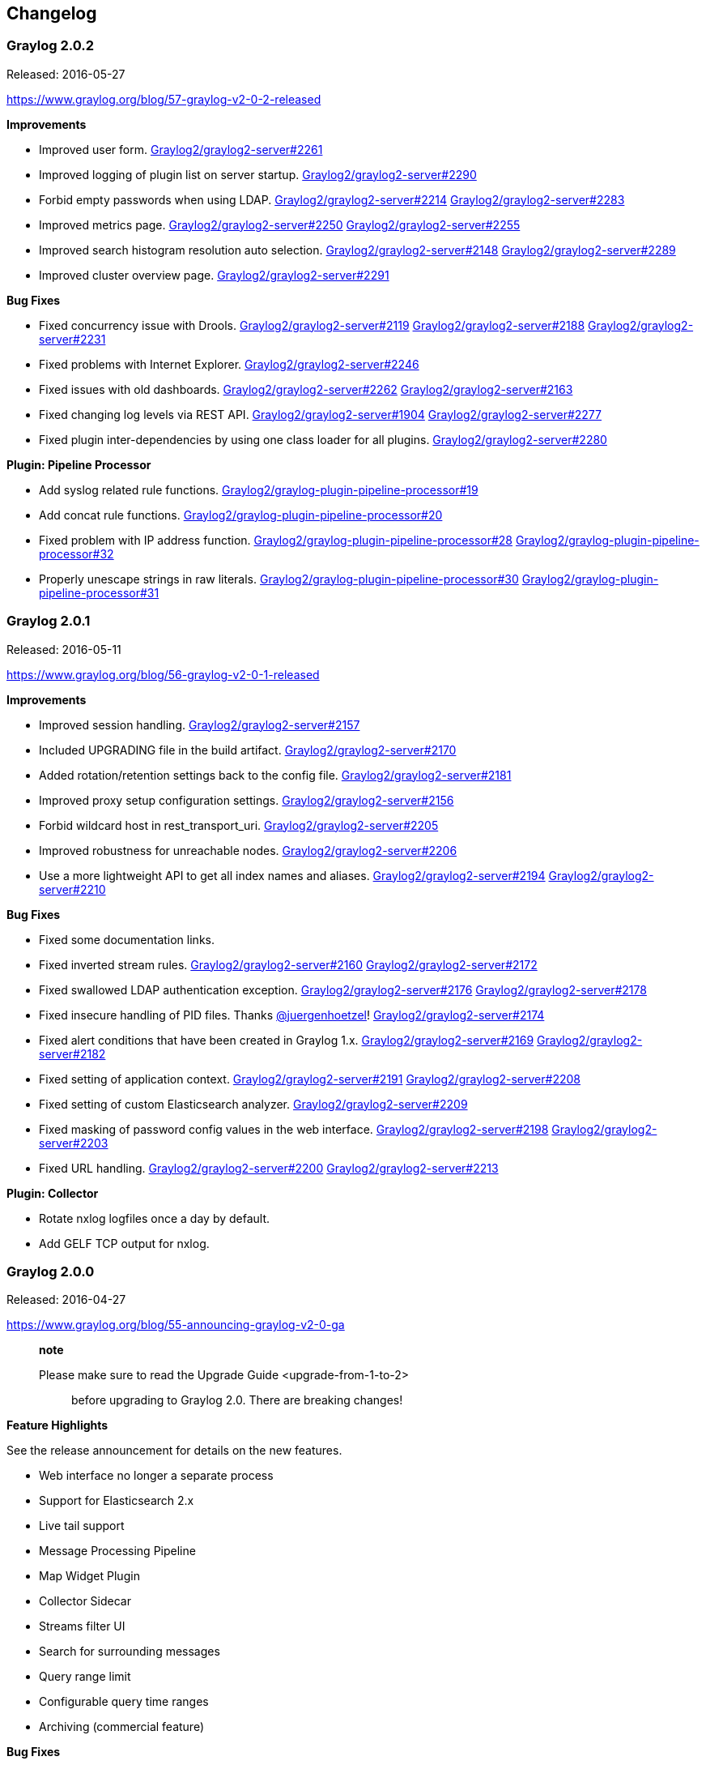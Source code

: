 [[changelog]]
Changelog
---------

[[graylog-2.0.2]]
Graylog 2.0.2
~~~~~~~~~~~~~

Released: 2016-05-27

https://www.graylog.org/blog/57-graylog-v2-0-2-released

*Improvements*

* Improved user form.
https://github.com/Graylog2/graylog2-server/issues/2261[Graylog2/graylog2-server#2261]
* Improved logging of plugin list on server startup.
https://github.com/Graylog2/graylog2-server/issues/2290[Graylog2/graylog2-server#2290]
* Forbid empty passwords when using LDAP.
https://github.com/Graylog2/graylog2-server/issues/2214[Graylog2/graylog2-server#2214]
https://github.com/Graylog2/graylog2-server/issues/2283[Graylog2/graylog2-server#2283]
* Improved metrics page.
https://github.com/Graylog2/graylog2-server/issues/2250[Graylog2/graylog2-server#2250]
https://github.com/Graylog2/graylog2-server/issues/2255[Graylog2/graylog2-server#2255]
* Improved search histogram resolution auto selection.
https://github.com/Graylog2/graylog2-server/issues/2148[Graylog2/graylog2-server#2148]
https://github.com/Graylog2/graylog2-server/issues/2289[Graylog2/graylog2-server#2289]
* Improved cluster overview page.
https://github.com/Graylog2/graylog2-server/issues/2291[Graylog2/graylog2-server#2291]

*Bug Fixes*

* Fixed concurrency issue with Drools.
https://github.com/Graylog2/graylog2-server/issues/2119[Graylog2/graylog2-server#2119]
https://github.com/Graylog2/graylog2-server/issues/2188[Graylog2/graylog2-server#2188]
https://github.com/Graylog2/graylog2-server/issues/2231[Graylog2/graylog2-server#2231]
* Fixed problems with Internet Explorer.
https://github.com/Graylog2/graylog2-server/issues/2246[Graylog2/graylog2-server#2246]
* Fixed issues with old dashboards.
https://github.com/Graylog2/graylog2-server/issues/2262[Graylog2/graylog2-server#2262]
https://github.com/Graylog2/graylog2-server/issues/2163[Graylog2/graylog2-server#2163]
* Fixed changing log levels via REST API.
https://github.com/Graylog2/graylog2-server/issues/1904[Graylog2/graylog2-server#1904]
https://github.com/Graylog2/graylog2-server/issues/2277[Graylog2/graylog2-server#2277]
* Fixed plugin inter-dependencies by using one class loader for all
plugins.
https://github.com/Graylog2/graylog2-server/issues/2280[Graylog2/graylog2-server#2280]

*Plugin: Pipeline Processor*

* Add syslog related rule functions.
https://github.com/Graylog2/graylog-plugin-pipeline-processor/issues/19[Graylog2/graylog-plugin-pipeline-processor#19]
* Add concat rule functions.
https://github.com/Graylog2/graylog-plugin-pipeline-processor/issues/20[Graylog2/graylog-plugin-pipeline-processor#20]
* Fixed problem with IP address function.
https://github.com/Graylog2/graylog-plugin-pipeline-processor/issues/28[Graylog2/graylog-plugin-pipeline-processor#28]
https://github.com/Graylog2/graylog-plugin-pipeline-processor/issues/32[Graylog2/graylog-plugin-pipeline-processor#32]
* Properly unescape strings in raw literals.
https://github.com/Graylog2/graylog-plugin-pipeline-processor/issues/30[Graylog2/graylog-plugin-pipeline-processor#30]
https://github.com/Graylog2/graylog-plugin-pipeline-processor/issues/31[Graylog2/graylog-plugin-pipeline-processor#31]

[[graylog-2.0.1]]
Graylog 2.0.1
~~~~~~~~~~~~~

Released: 2016-05-11

https://www.graylog.org/blog/56-graylog-v2-0-1-released

*Improvements*

* Improved session handling.
https://github.com/Graylog2/graylog2-server/issues/2157[Graylog2/graylog2-server#2157]
* Included UPGRADING file in the build artifact.
https://github.com/Graylog2/graylog2-server/issues/2170[Graylog2/graylog2-server#2170]
* Added rotation/retention settings back to the config file.
https://github.com/Graylog2/graylog2-server/issues/2181[Graylog2/graylog2-server#2181]
* Improved proxy setup configuration settings.
https://github.com/Graylog2/graylog2-server/issues/2156[Graylog2/graylog2-server#2156]
* Forbid wildcard host in rest_transport_uri.
https://github.com/Graylog2/graylog2-server/issues/2205[Graylog2/graylog2-server#2205]
* Improved robustness for unreachable nodes.
https://github.com/Graylog2/graylog2-server/issues/2206[Graylog2/graylog2-server#2206]
* Use a more lightweight API to get all index names and aliases.
https://github.com/Graylog2/graylog2-server/issues/2194[Graylog2/graylog2-server#2194]
https://github.com/Graylog2/graylog2-server/issues/2210[Graylog2/graylog2-server#2210]

*Bug Fixes*

* Fixed some documentation links.
* Fixed inverted stream rules.
https://github.com/Graylog2/graylog2-server/issues/2160[Graylog2/graylog2-server#2160]
https://github.com/Graylog2/graylog2-server/issues/2172[Graylog2/graylog2-server#2172]
* Fixed swallowed LDAP authentication exception.
https://github.com/Graylog2/graylog2-server/issues/2176[Graylog2/graylog2-server#2176]
https://github.com/Graylog2/graylog2-server/issues/2178[Graylog2/graylog2-server#2178]
* Fixed insecure handling of PID files. Thanks
https://github.com/juergenhoetzel[@juergenhoetzel]!
https://github.com/Graylog2/graylog2-server/issues/2174[Graylog2/graylog2-server#2174]
* Fixed alert conditions that have been created in Graylog 1.x.
https://github.com/Graylog2/graylog2-server/issues/2169[Graylog2/graylog2-server#2169]
https://github.com/Graylog2/graylog2-server/issues/2182[Graylog2/graylog2-server#2182]
* Fixed setting of application context.
https://github.com/Graylog2/graylog2-server/issues/2191[Graylog2/graylog2-server#2191]
https://github.com/Graylog2/graylog2-server/issues/2208[Graylog2/graylog2-server#2208]
* Fixed setting of custom Elasticsearch analyzer.
https://github.com/Graylog2/graylog2-server/issues/2209[Graylog2/graylog2-server#2209]
* Fixed masking of password config values in the web interface.
https://github.com/Graylog2/graylog2-server/issues/2198[Graylog2/graylog2-server#2198]
https://github.com/Graylog2/graylog2-server/issues/2203[Graylog2/graylog2-server#2203]
* Fixed URL handling.
https://github.com/Graylog2/graylog2-server/issues/2200[Graylog2/graylog2-server#2200]
https://github.com/Graylog2/graylog2-server/issues/2213[Graylog2/graylog2-server#2213]

*Plugin: Collector*

* Rotate nxlog logfiles once a day by default.
* Add GELF TCP output for nxlog.

[[graylog-2.0.0]]
Graylog 2.0.0
~~~~~~~~~~~~~

Released: 2016-04-27

https://www.graylog.org/blog/55-announcing-graylog-v2-0-ga

__________________________________________________________________
*note*

Please make sure to read the Upgrade Guide <upgrade-from-1-to-2>::
  before upgrading to Graylog 2.0. There are breaking changes!
__________________________________________________________________

*Feature Highlights*

See the release announcement for details on the new features.

* Web interface no longer a separate process
* Support for Elasticsearch 2.x
* Live tail support
* Message Processing Pipeline
* Map Widget Plugin
* Collector Sidecar
* Streams filter UI
* Search for surrounding messages
* Query range limit
* Configurable query time ranges
* Archiving (commercial feature)

*Bug Fixes*

There have been lots of bug fixes since the 1.3 releases. We only list
the ones that we worked on since the 2.0 alpha phase.

* Fixed issues with search page pagination and number of returned
results:
https://github.com/Graylog2/graylog2-server/issues/1759[Graylog2/graylog2-server#1759],
https://github.com/Graylog2/graylog2-server/issues/1775[Graylog2/graylog2-server#1775],
and
https://github.com/Graylog2/graylog2-server/issues/1802[Graylog2/graylog2-server#1802]
* Avoid creating MongoDB collection multiple times:
https://github.com/Graylog2/graylog2-server/issues/1747[Graylog2/graylog2-server#1747]
* Removed number of connected nodes in login page:
https://github.com/Graylog2/graylog2-server/issues/1732[Graylog2/graylog2-server#1732]
* Fix dynamic search result histogram resolution:
https://github.com/Graylog2/graylog2-server/issues/1764[Graylog2/graylog2-server#1764]
* Show overlay in Graylog web interface when Graylog server is not
available:
https://github.com/Graylog2/graylog2-server/issues/1762[Graylog2/graylog2-server#1762]
* Fix metric types:
https://github.com/Graylog2/graylog2-server/issues/1784[Graylog2/graylog2-server#1784]
* Only load all metrics on demand:
https://github.com/Graylog2/graylog2-server/issues/1782[Graylog2/graylog2-server#1782]
* Activate search refresh after selecting a refresh interval:
https://github.com/Graylog2/graylog2-server/issues/1796[Graylog2/graylog2-server#1796]
* Fix circular dependencies:
https://github.com/Graylog2/graylog2-server/issues/1789[Graylog2/graylog2-server#1789]
* Only render input forms when input type is available:
https://github.com/Graylog2/graylog2-server/issues/1798[Graylog2/graylog2-server#1798]
* Document web interface configuration settings in graylog.conf.
https://github.com/Graylog2/graylog2-server/issues/1777[Graylog2/graylog2-server#1777]
* Fix roles link to documentation.
https://github.com/Graylog2/graylog2-server/issues/1805[Graylog2/graylog2-server#1805]
* Fix issue with field graphs.
https://github.com/Graylog2/graylog2-server/issues/1811[Graylog2/graylog2-server#1811]
* Fix search result pagination.
https://github.com/Graylog2/graylog2-server/issues/1812[Graylog2/graylog2-server#1812]
* Fix add to query button on quick values.
https://github.com/Graylog2/graylog2-server/issues/1797[Graylog2/graylog2-server#1797]
* Fix URL to Graylog marketplace on content pack export page.
https://github.com/Graylog2/graylog2-server/issues/1817[Graylog2/graylog2-server#1817]
* Fix elasticsearch node name for the Graylog client node.
https://github.com/Graylog2/graylog2-server/issues/1814[Graylog2/graylog2-server#1814]
and
https://github.com/Graylog2/graylog2-server/issues/1820[Graylog2/graylog2-server#1820]
* Fix widget sorting for dashboards.
* Use _ as default key separator in JSON Extractor.
https://github.com/Graylog2/graylog2-server/issues/1841[Graylog2/graylog2-server#1841]
* Clarify that Graylog Collector needs access to rest_listen_uri.
https://github.com/Graylog2/graylog2-server/issues/1847[Graylog2/graylog2-server#1847]
* Fix potential memory leak in GELF UDP handler.
https://github.com/Graylog2/graylog2-server/issues/1857[Graylog2/graylog2-server#1857]
https://github.com/Graylog2/graylog2-server/issues/1862[Graylog2/graylog2-server#1862]
* Fix user with correct permissions not allowed to view stream:
https://github.com/Graylog2/graylog2-server/issues/1887[Graylog2/graylog2-server#1887],
https://github.com/Graylog2/graylog2-server/issues/1902[Graylog2/graylog2-server#1902]
* Make pattern to check Graylog-managed indices stricter:
https://github.com/Graylog2/graylog2-server/issues/1882[Graylog2/graylog2-server#1882],
https://github.com/Graylog2/graylog2-server/issues/1888[Graylog2/graylog2-server#1888]
* Fix throughput counter:
https://github.com/Graylog2/graylog2-server/issues/1876[Graylog2/graylog2-server#1876]
* Fix replay search link in dashboards:
https://github.com/Graylog2/graylog2-server/issues/1835[Graylog2/graylog2-server#1835]
* Render server unavailable page more reliably:
https://github.com/Graylog2/graylog2-server/issues/1867[Graylog2/graylog2-server#1867]
* Fix build issue with maven.
https://github.com/Graylog2/graylog-server2/issues/1907[Graylog2/graylog-server2#1907]
(Thanks @gitfrederic)
* Fix username in REST API access logs.
https://github.com/Graylog2/graylog-server2/issues/1815[Graylog2/graylog-server2#1815]
https://github.com/Graylog2/graylog-server2/issues/1918[Graylog2/graylog-server2#1918]
(Thanks @mikkolehtisalo)
* Fix alert annotations in message histogram.
https://github.com/Graylog2/graylog-server2/issues/1921[Graylog2/graylog-server2#1921]
* Fix problem with automatic input form reload.
https://github.com/Graylog2/graylog-server2/issues/1870[Graylog2/graylog-server2#1870]
https://github.com/Graylog2/graylog-server2/issues/1929[Graylog2/graylog-server2#1929]
* Fix asset caching.
https://github.com/Graylog2/graylog-server2/issues/1924[Graylog2/graylog-server2#1924]
https://github.com/Graylog2/graylog-server2/issues/1930[Graylog2/graylog-server2#1930]
* Fix issue with cursor jumps in the search bar.
https://github.com/Graylog2/graylog-server2/issues/1911[Graylog2/graylog-server2#1911]
* Fix import of Graylog 1.x extractors.
https://github.com/Graylog2/graylog-server2/issues/1831[Graylog2/graylog-server2#1831]
https://github.com/Graylog2/graylog-server2/issues/1937[Graylog2/graylog-server2#1937]
* Field charts will now use the stream and time range of the current
search.
https://github.com/Graylog2/graylog-server2/issues/1785[Graylog2/graylog-server2#1785]
https://github.com/Graylog2/graylog2-web-interface/issues/1620[Graylog2/graylog2-web-interface#1620]
https://github.com/Graylog2/graylog2-web-interface/issues/1618[Graylog2/graylog2-web-interface#1618]
https://github.com/Graylog2/graylog2-web-interface/issues/1485[Graylog2/graylog2-web-interface#1485]
https://github.com/Graylog2/graylog-server2/issues/1938[Graylog2/graylog-server2#1938]
* Improve browser validations.
https://github.com/Graylog2/graylog-server2/issues/1885[Graylog2/graylog-server2#1885]
* Fix Internet Explorer support.
https://github.com/Graylog2/graylog-server2/issues/1935[Graylog2/graylog-server2#1935]
* Fix issue where a user was logged out when accessing an unauthorized
resource.
https://github.com/Graylog2/graylog-server2/issues/1944[Graylog2/graylog-server2#1944]
* Fix issue with surrounding search.
https://github.com/Graylog2/graylog-server2/issues/1946[Graylog2/graylog-server2#1946]
* Fix problem deleting dashboard widget where the plugin got removed.
https://github.com/Graylog2/graylog-server2/issues/1943[Graylog2/graylog-server2#1943]
* Fix permission issue on user edit page.
https://github.com/Graylog2/graylog-server2/issues/1964[Graylog2/graylog-server2#1964]
* Fix histogram time range selection via mouse.
https://github.com/Graylog2/graylog-server2/issues/1895[Graylog2/graylog-server2#1895]
* Fix problems with duplicate Reflux store instances.
https://github.com/Graylog2/graylog-server2/issues/1967[Graylog2/graylog-server2#1967]
* Create PID file earlier in the startup process.
https://github.com/Graylog2/graylog-server2/issues/1969[Graylog2/graylog-server2#1969]
https://github.com/Graylog2/graylog-server2/issues/1978[Graylog2/graylog-server2#1978]
* Fix content type detection for static assets.
https://github.com/Graylog2/graylog-server2/issues/1982[Graylog2/graylog-server2#1982]
https://github.com/Graylog2/graylog-server2/issues/1983[Graylog2/graylog-server2#1983]
* Fix caching of static assets.
https://github.com/Graylog2/graylog-server2/issues/1982[Graylog2/graylog-server2#1982]
https://github.com/Graylog2/graylog-server2/issues/1983[Graylog2/graylog-server2#1983]
* Show error message on malformed search query.
https://github.com/Graylog2/graylog-server2/issues/1896[Graylog2/graylog-server2#1896]
* Fix parsing of GELF chunks.
https://github.com/Graylog2/graylog-server2/issues/1986[Graylog2/graylog-server2#1986]
* Fix problems editing reader users profile.
https://github.com/Graylog2/graylog-server2/issues/1984[Graylog2/graylog-server2#1984]
https://github.com/Graylog2/graylog-server2/issues/1987[Graylog2/graylog-server2#1987]
* Fix problem with lost extractors and static fields on input update.
https://github.com/Graylog2/graylog-server2/issues/1988[Graylog2/graylog-server2#1988]
https://github.com/Graylog2/graylog-server2/issues/1923[Graylog2/graylog-server2#1923]
* Improve fetching cluster metrics to avoid multiple HTTP calls.
https://github.com/Graylog2/graylog-server2/issues/1974[Graylog2/graylog-server2#1974]
https://github.com/Graylog2/graylog-server2/issues/1990[Graylog2/graylog-server2#1990]
* Properly handle empty messages.
https://github.com/Graylog2/graylog-server2/issues/1584[Graylog2/graylog-server2#1584]
https://github.com/Graylog2/graylog-server2/issues/1995[Graylog2/graylog-server2#1995]
* Add 100-Continue support to HTTP inputs.
https://github.com/Graylog2/graylog-server2/issues/1939[Graylog2/graylog-server2#1939]
https://github.com/Graylog2/graylog-server2/issues/1998[Graylog2/graylog-server2#1998]
* Fix setting dashboard as start page for reader users.
https://github.com/Graylog2/graylog-server2/issues/2005[Graylog2/graylog-server2#2005]
* Allow dots (".") in LDAP group name mappings.
https://github.com/Graylog2/graylog-server2/issues/1458[Graylog2/graylog-server2#1458]
https://github.com/Graylog2/graylog-server2/issues/2009[Graylog2/graylog-server2#2009]
* Update user edit form when username changes.
https://github.com/Graylog2/graylog-server2/issues/2000[Graylog2/graylog-server2#2000]
* Fix issue with permissions in user form.
https://github.com/Graylog2/graylog-server2/issues/1989[Graylog2/graylog-server2#1989]
* Update extractor example when message is loaded.
https://github.com/Graylog2/graylog-server2/issues/1957[Graylog2/graylog-server2#1957]
https://github.com/Graylog2/graylog-server2/issues/2013[Graylog2/graylog-server2#2013]
* Disable log4j2 shutdown hooks to avoid exception on shutdown.
https://github.com/Graylog2/graylog-server2/issues/1795[Graylog2/graylog-server2#1795]
https://github.com/Graylog2/graylog-server2/issues/2015[Graylog2/graylog-server2#2015]
* Fix styling issue with map widget.
https://github.com/Graylog2/graylog-server2/issues/2003[Graylog2/graylog-server2#2003]
* Fix openstreetmap URL in map widget.
https://github.com/Graylog2/graylog-server2/issues/1994[Graylog2/graylog-server2#1994]
* Fix problem with collector heartbeat validation.
https://github.com/Graylog2/graylog-server2/issues/2002[Graylog2/graylog-server2#2002]
https://github.com/Graylog2/graylog2-web-interface/issues/1726[Graylog2/graylog2-web-interface#1726]
https://github.com/Graylog2/graylog-plugin-collector/issues/3[Graylog2/graylog-plugin-collector#3]
* Remove unused command line parameters.
https://github.com/Graylog2/graylog-server2/issues/1977[Graylog2/graylog-server2#1977]
* Fixed timezone issues for date time processing in JSON parser.
https://github.com/Graylog2/graylog-server2/issues/2007[Graylog2/graylog-server2#2007]
* Fixed JavaScript error with field truncation.
https://github.com/Graylog2/graylog-server2/issues/2025[Graylog2/graylog-server2#2025]
* Fixed redirection if user is not authorized.
https://github.com/Graylog2/graylog-server2/issues/1985[Graylog2/graylog-server2#1985]
https://github.com/Graylog2/graylog-server2/issues/2024[Graylog2/graylog-server2#2024]
* Made changing the sort order in search result table work again.
https://github.com/Graylog2/graylog-server2/issues/2028[Graylog2/graylog-server2#2028]
https://github.com/Graylog2/graylog-server2/issues/2031[Graylog2/graylog-server2#2031]
* Performance improvements on "System/Indices" page.
https://github.com/Graylog2/graylog-server2/issues/2017[Graylog2/graylog-server2#2017]
* Fixed content-type settings for static assets.
https://github.com/Graylog2/graylog-server2/issues/2052[Graylog2/graylog-server2#2052]
* Fixed return code for invalid input IDs.
https://github.com/Graylog2/graylog-server2/issues/1718[Graylog2/graylog-server2#1718]
https://github.com/Graylog2/graylog-server2/issues/1767[Graylog2/graylog-server2#1767]
* Improved field analyzer UI.
https://github.com/Graylog2/graylog-server2/issues/2022[Graylog2/graylog-server2#2022]
https://github.com/Graylog2/graylog-server2/issues/2023[Graylog2/graylog-server2#2023]
* Fixed login with LDAP user.
https://github.com/Graylog2/graylog-server2/issues/2045[Graylog2/graylog-server2#2045]
https://github.com/Graylog2/graylog-server2/issues/2046[Graylog2/graylog-server2#2046]
https://github.com/Graylog2/graylog-server2/issues/2069[Graylog2/graylog-server2#2069]
* Fixed issue with bad message timestamps to avoid data loss.
https://github.com/Graylog2/graylog-server2/issues/2064[Graylog2/graylog-server2#2064]
https://github.com/Graylog2/graylog-server2/issues/2065[Graylog2/graylog-server2#2065]
* Improved handling of Elasticsearch indices.
https://github.com/Graylog2/graylog-server2/issues/2058[Graylog2/graylog-server2#2058]
https://github.com/Graylog2/graylog-server2/issues/2062[Graylog2/graylog-server2#2062]
* Extractor form improvements for JSON and Grok extractors.
https://github.com/Graylog2/graylog-server2/issues/1883[Graylog2/graylog-server2#1883]
https://github.com/Graylog2/graylog-server2/issues/2020[Graylog2/graylog-server2#2020]
* Used search refresh to refresh field statistics.
https://github.com/Graylog2/graylog-server2/issues/1961[Graylog2/graylog-server2#1961]
https://github.com/Graylog2/graylog-server2/issues/2068[Graylog2/graylog-server2#2068]
* Fixed clicking zoom button in quick values.
https://github.com/Graylog2/graylog-server2/issues/2040[Graylog2/graylog-server2#2040]
https://github.com/Graylog2/graylog-server2/issues/2067[Graylog2/graylog-server2#2067]
* Web interface styling improvements.
* Replaced . in message field keys with a _ for ES 2.x compatibility.
https://github.com/Graylog2/graylog-server2/issues/2078[Graylog2/graylog-server2#2078]
* Fixed unprocessed journal messages reload in node list.
https://github.com/Graylog2/graylog-server2/issues/2083[Graylog2/graylog-server2#2083]
* Fixed problems with stale sessions on the login page.
https://github.com/Graylog2/graylog-server2/issues/2073[Graylog2/graylog-server2#2073]
https://github.com/Graylog2/graylog-server2/issues/2059[Graylog2/graylog-server2#2059]
https://github.com/Graylog2/graylog-server2/issues/1891[Graylog2/graylog-server2#1891]
* Fixed issue with index retention strategies.
https://github.com/Graylog2/graylog-server2/issues/2100[Graylog2/graylog-server2#2100]
* Fixed password change form.
https://github.com/Graylog2/graylog-server2/issues/2103[Graylog2/graylog-server2#2103]
https://github.com/Graylog2/graylog-server2/issues/2105[Graylog2/graylog-server2#2105]
* Do not show search refresh controls on the sources page.
https://github.com/Graylog2/graylog-server2/issues/1821[Graylog2/graylog-server2#1821]
https://github.com/Graylog2/graylog-server2/issues/2104[Graylog2/graylog-server2#2104]
* Wait for index being available before calculating index range.
https://github.com/Graylog2/graylog-server2/issues/2061[Graylog2/graylog-server2#2061]
https://github.com/Graylog2/graylog-server2/issues/2098[Graylog2/graylog-server2#2098]
* Fixed issue with sorting extractors.
https://github.com/Graylog2/graylog-server2/issues/2086[Graylog2/graylog-server2#2086]
https://github.com/Graylog2/graylog-server2/issues/2088[Graylog2/graylog-server2#2088]
* Improve DataTable UI component.
https://github.com/Graylog2/graylog-plugin-pipeline-processor/issues/11[Graylog2/graylog-plugin-pipeline-processor#11]
* Move TCP keepalive setting into AbstractTcpTransport to simplify input
development.
https://github.com/Graylog2/graylog-server2/issues/2112[Graylog2/graylog-server2#2112]
* Fixed issue with Elasticsearch index template update.
https://github.com/Graylog2/graylog-server2/issues/2089[Graylog2/graylog-server2#2089]
https://github.com/Graylog2/graylog-server2/issues/2097[Graylog2/graylog-server2#2097]
* Ensure that tmpDir is writable when generating self-signed certs in
TCP transports.
https://github.com/Graylog2/graylog-server2/issues/2054[Graylog2/graylog-server2#2054]
https://github.com/Graylog2/graylog-server2/issues/2096[Graylog2/graylog-server2#2096]
* Fixed default values for plugin configuration forms.
https://github.com/Graylog2/graylog-server2/issues/2108[Graylog2/graylog-server2#2108]
https://github.com/Graylog2/graylog-server2/issues/2114[Graylog2/graylog-server2#2114]
* Dashboard usability improvements.
https://github.com/Graylog2/graylog-server2/issues/2093[Graylog2/graylog-server2#2093]
* Include default values in pluggable entities forms.
https://github.com/Graylog2/graylog-server2/issues/2122[Graylog2/graylog-server2#2122]
* Ignore empty authentication tokens in LdapUserAuthenticator.
https://github.com/Graylog2/graylog-server2/issues/2123[Graylog2/graylog-server2#2123]
* Add REST API authentication and permissions.
https://github.com/Graylog2/graylog-plugin-pipeline-processor/issues/15[Graylog2/graylog-plugin-pipeline-processor#15]
* Require authenticated user in REST resources.
https://github.com/Graylog2/graylog-plugin-pipeline-processor/issues/14[Graylog2/graylog-plugin-pipeline-processor#14]
* Lots of UI improvements in the web interface.
https://github.com/Graylog2/graylog-server2/issues/2136[Graylog2/graylog-server2#2136]
* Fixed link to REST API browser.
https://github.com/Graylog2/graylog-server2/issues/2133[Graylog2/graylog-server2#2133]
* Fixed CSV export skipping first chunk.
https://github.com/Graylog2/graylog-server2/issues/2128[Graylog2/graylog-server2#2128]
* Fixed updating content packs.
https://github.com/Graylog2/graylog-server2/issues/2138[Graylog2/graylog-server2#2138]
https://github.com/Graylog2/graylog-server2/issues/2141[Graylog2/graylog-server2#2141]
* Added missing 404 page.
https://github.com/Graylog2/graylog-server2/issues/2139[Graylog2/graylog-server2#2139]

[[graylog-1.3.4]]
Graylog 1.3.4
~~~~~~~~~~~~~

Released: 2016-03-16

https://www.graylog.org/blog/49-graylog-1-3-4-is-now-available

* Fix security issue which allowed redirecting users to arbitrary sites
on login
https://github.com/Graylog2/graylog2-web-interface/pull/1729[Graylog2/graylog2-web-interface#1729]
* Fix issue with time-based index rotation strategy
https://github.com/Graylog2/graylog2-server/issues/725[Graylog2/graylog2-server#725]
https://github.com/Graylog2/graylog2-server/pull/1693[Graylog2/graylog2-server#1693]
* Fix issue with `IndexFailureServiceImpl`
https://github.com/Graylog2/graylog2-server/issues/1747[Graylog2/graylog2-server#1747]
* Add default Content-Type to `GettingStartedResource`
https://github.com/Graylog2/graylog2-server/issues/1700[Graylog2/graylog2-server#1700]
* Improve OS platform detection
https://github.com/Graylog2/graylog2-server/issues/1737[Graylog2/graylog2-server#1737]
* Add prefixes `GRAYLOG_` (environment variables) and `graylog.` (system
properties) for overriding configuration settings
https://github.com/Graylog2/graylog2-server/commit/48ed88d4a7897152f7daa16f0d77e03b824d7b48[Graylog2/graylog2-server@48ed88d]
* Fix URL to Graylog Marketplace on Extractor/Content Pack pages
https://github.com/Graylog2/graylog2-server/issues/1817[Graylog2/graylog2-server#1817]
* Use monospace font on message values
https://github.com/Graylog2/graylog2-web-interface/commit/3cce368bd7360c0e95dc0b635cb99f0a47daa6ac[Graylog2/graylog2-web-interface@3cce368]

[[graylog-1.3.3]]
Graylog 1.3.3
~~~~~~~~~~~~~

Released: 2016-01-14

https://www.graylog.org/graylog-1-3-3-is-now-available/

* Absolute and relative time spans give different results
https://github.com/Graylog2/graylog2-server/issues/1572[Graylog2/graylog2-server#1572]
https://github.com/Graylog2/graylog2-server/issues/1463[Graylog2/graylog2-server#1463]
https://github.com/Graylog2/graylog2-server/issues/1672[Graylog2/graylog2-server#1672]
https://github.com/Graylog2/graylog2-server/pull/1679[Graylog2/graylog2-server#1679]
* Search result count widget not caching
https://github.com/Graylog2/graylog2-server/issues/1640[Graylog2/graylog2-server#1640]
https://github.com/Graylog2/graylog2-server/pull/1681[Graylog2/graylog2-server#1681]
* Field Value Condition Alert, does not permit decimal values
https://github.com/Graylog2/graylog2-server/issues/1657[Graylog2/graylog2-server#1657]
* Correctly handle null values in nested structures in JsonExtractor
https://github.com/Graylog2/graylog2-server/issues/1676[Graylog2/graylog2-server#1676]
https://github.com/Graylog2/graylog2-server/pull/1677[Graylog2/graylog2-server#1677]
* Add `Content-Type` and `X-Graylog2-No-Session-Extension` to CORS
headers
https://github.com/Graylog2/graylog2-server/issues/1682[Graylog2/graylog2-server#1682]
https://github.com/Graylog2/graylog2-server/pull/1685[Graylog2/graylog2-server#1685]
* Discard Message Output
https://github.com/Graylog2/graylog2-server/pull/1688[Graylog2/graylog2-server#1688]

[[graylog-1.3.2]]
Graylog 1.3.2
~~~~~~~~~~~~~

Released: 2015-12-18

https://www.graylog.org/graylog-1-3-2-is-now-available/

* Deserializing a blacklist filter (`FilterDescription`) leads to
`StackOverflowError`
https://github.com/Graylog2/graylog2-server/issues/1641[Graylog2/graylog2-server#1641]

[[graylog-1.3.1]]
Graylog 1.3.1
~~~~~~~~~~~~~

Released: 2015-12-17

https://www.graylog.org/graylog-1-3-1-is-now-available/

* Add option to AMQP transports to bind the queue to the exchange
https://github.com/Graylog2/graylog2-server/issues/1599[Graylog2/graylog2-server#1599]
https://github.com/Graylog2/graylog2-server/pull/1633[Graylog2/graylog2-server#1633]
* Install a Graylog index template instead of set mappings on index
creation
https://github.com/Graylog2/graylog2-server/issues/1624[Graylog2/graylog2-server#1624]
https://github.com/Graylog2/graylog2-server/pull/1628[Graylog2/graylog2-server#1628]

[[graylog-1.3.0]]
Graylog 1.3.0
~~~~~~~~~~~~~

Released: 2015-12-09

https://www.graylog.org/graylog-1-3-ga-is-ready/

* Allow index range calculation for a single index.
https://github.com/Graylog2/graylog2-server/issues/1451[Graylog2/graylog2-server#1451]
https://github.com/Graylog2/graylog2-server/issues/1455[Graylog2/graylog2-server#1455]
* Performance improvements for index ranges.
* Make internal server logs accessible via REST API.
https://github.com/Graylog2/graylog2-server/issues/1452[Graylog2/graylog2-server#1452]
* Make specific configuration values accessible via REST API.
https://github.com/Graylog2/graylog2-server/issues/1484[Graylog2/graylog2-server#1484]
* Added Replace Extractor.
https://github.com/Graylog2/graylog2-server/issues/1485[Graylog2/graylog2-server#1485]
* Added a default set of Grok patterns.
https://github.com/Graylog2/graylog2-server/issues/1495[Graylog2/graylog2-server#1495]
* Log operating system details on server startup.
https://github.com/Graylog2/graylog2-server/issues/1244[Graylog2/graylog2-server#1244]
https://github.com/Graylog2/graylog2-server/issues/1553[Graylog2/graylog2-server#1553]
* Allow reader users to set a dashboard as start page.
https://github.com/Graylog2/graylog2-web-interface/issues/1681[Graylog2/graylog2-web-interface#1681]
* Auto content pack loader – download and install content packs
automatically
* Appliance pre-configured for log ingestion and analysis
* Show a getting started guide on first install.
https://github.com/Graylog2/graylog2-web-interface/issues/1662[Graylog2/graylog2-web-interface#1662]
* Include role permissions in “/roles/\{rolename}/members” REST API
endpoint.
https://github.com/Graylog2/graylog2-server/issues/1549[Graylog2/graylog2-server#1549]
* Fixed NullPointerException in GELF output.
https://github.com/Graylog2/graylog2-server/issues/1538[Graylog2/graylog2-server#1538]
* Fixed NullPointerException in GELF input handling.
https://github.com/Graylog2/graylog2-server/issues/1544[Graylog2/graylog2-server#1544]
* Use the root user’s timezone for LDAP users by default.
https://github.com/Graylog2/graylog2-server/issues/1000[Graylog2/graylog2-server#1000]
https://github.com/Graylog2/graylog2-server/issues/1554[Graylog2/graylog2-server#1554]
* Fix display of JSON messages.
https://github.com/Graylog2/graylog2-web-interface/issues/1686[Graylog2/graylog2-web-interface#1686]
* Improve search robustness with missing Elasticsearch indices.
https://github.com/Graylog2/graylog2-server/issues/1574[Graylog2/graylog2-server#1547]
https://github.com/Graylog2/graylog2-server/issues/1533[Graylog2/graylog2-server#1533]
* Fixed race condition between index creation and index mapping
configuration.
https://github.com/Graylog2/graylog2-server/issues/1502[Graylog2/graylog2-server#1502]
https://github.com/Graylog2/graylog2-server/issues/1563[Graylog2/graylog2-server#1563]
* Fixed concurrency problem in GELF input handling.
https://github.com/Graylog2/graylog2-server/issues/1561[Graylog2/graylog2-server#1561]
* Fixed issue with widget value calculation.
https://github.com/Graylog2/graylog2-server/issues/1588[Graylog2/graylog2-server#1588]
* Do not extend user sessions when updating widgets.
https://github.com/Graylog2/graylog2-web-interface/issues/1655[Graylog2/graylog2-web-interface#1655]
* Fixed compatibility mode for Internet Explorer.
https://github.com/Graylog2/graylog2-web-interface/issues/1661[Graylog2/graylog2-web-interface#1661]
https://github.com/Graylog2/graylog2-web-interface/issues/1668[Graylog2/graylog2-web-interface#1668]
* Fixed whitespace issue in extractor example.
https://github.com/Graylog2/graylog2-web-interface/issues/1650[Graylog2/graylog2-web-interface#1650]
* Fixed several issues on the indices page.
https://github.com/Graylog2/graylog2-web-interface/issues/1691[Graylog2/graylog2-web-interface#1691]
https://github.com/Graylog2/graylog2-web-interface/issues/1692[Graylog2/graylog2-web-interface#1692]
* Fixed permission issue for stream alert management.
https://github.com/Graylog2/graylog2-web-interface/issues/1659[Graylog2/graylog2-web-interface#1659]
* Fixed deletion of LDAP group mappings when updating LDAP settings.
https://github.com/Graylog2/graylog2-server/issues/1513[Graylog2/graylog2-server#1513]
* Fixed dangling role references after deleting a role
https://github.com/Graylog2/graylog2-server/issues/1608[Graylog2/graylog2-server#1608]
* Support LDAP Group Mapping for Sun Directory Server (new since beta.2)
https://github.com/Graylog2/graylog2-server/issues/1583[Graylog2/graylog2-server#1583]

[[graylog-1.2.2]]
Graylog 1.2.2
~~~~~~~~~~~~~

Released: 2015-10-27

https://www.graylog.org/graylog-1-2-2-is-now-available/

* Fixed a whitespace issue in the extractor UI.
https://github.com/Graylog2/graylog2-web-interface/issues/1650[Graylog2/graylog2-web-interface#1650]
* Fixed the index description on the indices page.
https://github.com/Graylog2/graylog2-web-interface/issues/1653[Graylog2/graylog2-web-interface#1653]
* Fixed a memory leak in the GELF UDP handler code. (Analysis and fix
contributed by @lightpriest and @onyxmaster on GitHub. Thank you!)
https://github.com/Graylog2/graylog2-server/issues/1462[Graylog2/graylog2-server#1462],
https://github.com/Graylog2/graylog2-server/issues/1488[Graylog2/graylog2-server#1488]
* Improved the LDAP group handling code to handle more LDAP setups.
https://github.com/Graylog2/graylog2-server/issues/1433[Graylog2/graylog2-server#1433],
https://github.com/Graylog2/graylog2-server/issues/1453[Graylog2/graylog2-server#1453],
https://github.com/Graylog2/graylog2-server/issues/1491[Graylog2/graylog2-server#1491],
https://github.com/Graylog2/graylog2-server/issues/1494[Graylog2/graylog2-server#1494]
* Fixed email alerts for users with multiple email addresses. (LDAP
setups)
https://github.com/Graylog2/graylog2-server/issues/1439[Graylog2/graylog2-server#1439],
https://github.com/Graylog2/graylog2-server/issues/1492[Graylog2/graylog2-server#1492]
* Improve index range handling performance.
https://github.com/Graylog2/graylog2-server/issues/1465[Graylog2/graylog2-server#1465],
https://github.com/Graylog2/graylog2-server/issues/1493[Graylog2/graylog2-server#1493]
* Fixed JSON extractor with null values.
https://github.com/Graylog2/graylog2-server/issues/1475[Graylog2/graylog2-server#1475],
https://github.com/Graylog2/graylog2-server/issues/1505[Graylog2/graylog2-server#1505]
* Fixed role assignment when updating user via REST API.
https://github.com/Graylog2/graylog2-server/issues/1456[Graylog2/graylog2-server#1456],
https://github.com/Graylog2/graylog2-server/issues/1507[Graylog2/graylog2-server#1507]

[[graylog-1.2.1]]
Graylog 1.2.1
~~~~~~~~~~~~~

Released: 2015-09-22

https://www.graylog.org/graylog-1-2-1-is-now-available/

* Fixed various issues around importing and applying content packs
https://github.com/Graylog2/graylog2-server/issues/1423[Graylog2/graylog2-server#1423],
https://github.com/Graylog2/graylog2-server/issues/1434[Graylog2/graylog2-server#1434],
https://github.com/Graylog2/graylog2-web-interface/issues/1605[Graylog2/graylog2-web-interface#1605],
https://github.com/Graylog2/graylog2-web-interface/pull/1614[Graylog2/graylog2-web-interface#1614]
* Fixed loading existing alarm callbacks that had been created with
Graylog 1.0.x or earlier
https://github.com/Graylog2/graylog2-server/issues/1428[Graylog2/graylog2-server#1428]
* Fixed compatibility problem with Elasticsearch 1.5.x and earlier
https://github.com/Graylog2/graylog2-server/issues/1426[Graylog2/graylog2-server#1426]
* Fixed handling of statistical functions in field graphs
https://github.com/Graylog2/graylog2-web-interface/issues/1604[Graylog2/graylog2-web-interface#1604]
* Use correct title when adding quick values to a dashboard
https://github.com/Graylog2/graylog2-web-interface/issues/1603[Graylog2/graylog2-web-interface#1603]

[[graylog-1.2.0]]
Graylog 1.2.0
~~~~~~~~~~~~~

Released: 2015-09-14

https://www.graylog.org/announcing-graylog-1-2-ga-release-includes-30-new-features/

* Make sure existing role assignments survive on LDAP account sync.
https://github.com/Graylog2/graylog2-server/issues/1405[Graylog2/graylog2-server#1405]
|
https://github.com/Graylog2/graylog2-server/pull/1406[Graylog2/graylog2-server#1406]
* Use memberOf query for ActiveDirectory to speed up LDAP queries.
https://github.com/Graylog2/graylog2-server/pull/1407[Graylog2/graylog2-server#1407]
* Removed disable_index_range_calculation configuration option.
https://github.com/Graylog2/graylog2-server/pull/1411[Graylog2/graylog2-server#1411]
* Avoid potentially long-running Elasticsearch cluster-level operations
by only saving an index range if it actually changed.
https://github.com/Graylog2/graylog2-server/pull/1412[Graylog2/graylog2-server#1412]
* Allow editing the roles of LDAP users.
https://github.com/Graylog2/graylog2-web-interface/pull/1598[Graylog2/graylog2-web-interface#1598]
* Improved quick values widget.
https://github.com/Graylog2/graylog2-web-interface/issues/1487[Graylog2/graylog2-web-interface#1487]

[[graylog-1.2.0-rc.4]]
Graylog 1.2.0-rc.4
~~~~~~~~~~~~~~~~~~

Released: 2015-09-08

https://www.graylog.org/announcing-graylog-1-2-rc-4/

* Deprecated MongoDB storage of internal metrics feature.
* Added customizable LDAP filter for user groups lookup.
https://github.com/Graylog2/graylog2-server/issues/951[Graylog2/graylog2-server#951]
* Allow usage of count and cardinality statistical functions in
dashboard widgets.
https://github.com/Graylog2/graylog2-server/issues/1376[Graylog2/graylog2-server#1376]
* Disabled index range recalculation on every index rotation.
https://github.com/Graylog2/graylog2-server/pull/1388[Graylog2/graylog2-server#1388]
* Added automatic migration of user permissions to admin or reader
roles.
https://github.com/Graylog2/graylog2-server/pull/1389[Graylog2/graylog2-server#1389]
* Fixed widget problem with invalid timestamps.
https://github.com/Graylog2/graylog2-web-interface/issues/1390[Graylog2/graylog2-web-interface#1390]
* Added config option to enable TLS certificate validation in REST
client.
https://github.com/Graylog2/graylog2-server/pull/1393[Graylog2/graylog2-server#1393]
* Fixed rule matching issue in stream routing engine.
https://github.com/Graylog2/graylog2-server/pull/1397[Graylog2/graylog2-server#1397]
* Changed default titles for stream widgets.
https://github.com/Graylog2/graylog2-web-interface/issues/1476[Graylog2/graylog2-web-interface#1476]
* Changed data filters to be case insensitive.
https://github.com/Graylog2/graylog2-web-interface/issues/1585[Graylog2/graylog2-web-interface#1585]
* Improved padding for stack charts.
https://github.com/Graylog2/graylog2-web-interface/issues/1568[Graylog2/graylog2-web-interface#1568]
* Improved resiliency when Elasticsearch is not available.
https://github.com/Graylog2/graylog2-web-interface/issues/1518[Graylog2/graylog2-web-interface#1518]
* Redirect to user edit form after updating a user.
https://github.com/Graylog2/graylog2-web-interface/issues/1588[Graylog2/graylog2-web-interface#1588]
* Improved dashboard widgets error handling.
https://github.com/Graylog2/graylog2-web-interface/pull/1590[Graylog2/graylog2-web-interface#1590]
* Fixed timing issue in streams UI.
https://github.com/Graylog2/graylog2-web-interface/issues/1490[Graylog2/graylog2-web-interface#1490]
* Improved indices overview page.
https://github.com/Graylog2/graylog2-web-interface/pull/1593[Graylog2/graylog2-web-interface#1593]
* Fixed browser back button behavior.
https://github.com/Graylog2/graylog2-web-interface/pull/1594[Graylog2/graylog2-web-interface#1594]
* Fixed accidental type conversion for number configuration fields in
alarmcallback plugins.
https://github.com/Graylog2/graylog2-web-interface/issues/1596[Graylog2/graylog2-web-interface#1596]
* Fixed data type problem for extracted timestamps via grok.
https://github.com/Graylog2/graylog2-server/pull/1403[Graylog2/graylog2-server#1403]

[[graylog-1.2.0-rc.2]]
Graylog 1.2.0-rc.2
~~~~~~~~~~~~~~~~~~

Released: 2015-08-31

https://www.graylog.org/announcing-graylog-1-2-rc/

* Implement global Elasticsearch timeout and add
`elasticsearch_request_timeout` configuration setting.
https://github.com/Graylog2/graylog2-server/issues/1220[Graylog2/graylog2-server#1220]
* Fixed lots of documentation links.
https://github.com/Graylog2/graylog2-server/pull/1238[Graylog2/graylog2-server#1238]
* Groovy shell server removed.
https://github.com/Graylog2/graylog2-server/pull/1266[Graylog2/graylog2-server#1266]
* Lots of index range calculation fixes.
https://github.com/Graylog2/graylog2-server/pull/1274[Graylog2/graylog2-server#1274]
* New Raw AMQP input.
https://github.com/Graylog2/graylog2-server/pull/1280[Graylog2/graylog2-server#1280]
* New Syslog AMQP input.
https://github.com/Graylog2/graylog2-server/pull/1280[Graylog2/graylog2-server#1280]
* Updated bundled Elasticsearch to 1.7.1.
* The fields in configuration dialogs for inputs and outputs are now
ordered.
https://github.com/Graylog2/graylog2-server/issues/1282[Graylog2/graylog2-server#1282]
* Allow server startup without working Elasticsearch cluster.
https://github.com/Graylog2/graylog2-server/issues/1136[Graylog2/graylog2-server#1136],
https://github.com/Graylog2/graylog2-server/pull/1289[Graylog2/graylog2-server#1289]
* Added OR operator to stream matching.
https://github.com/Graylog2/graylog2-server/pull/1292[Graylog2/graylog2-server#1292],
https://github.com/Graylog2/graylog2-web-interface/pull/1552[Graylog2/graylog2-web#1552]
* New stream router engine with better stream matching performance.
https://github.com/Graylog2/graylog2-server/pull/1305[Graylog2/graylog2-server#1305],
https://github.com/Graylog2/graylog2-server/pull/1309[Graylog2/graylog2-server#1309]
* Grok pattern import/export support for content packs.
https://github.com/Graylog2/graylog2-server/pull/1300[Graylog2/graylog2-server#1300],
https://github.com/Graylog2/graylog2-web-interface/pull/1527[Graylog2/graylog2-web#1527]
* Added MessageListCodec interface for codec implementations that can
decode multiple messages from one raw message.
https://github.com/Graylog2/graylog2-server/pull/1307[Graylog2/graylog2-server#1307]
* Added keepalive configuration option for all TCP transports.
https://github.com/Graylog2/graylog2-server/issues/1287[Graylog2/graylog2-server#1287],
https://github.com/Graylog2/graylog2-server/pull/1318[Graylog2/graylog2-server#1318]
* Support for roles and LDAP groups.
https://github.com/Graylog2/graylog2-server/issues/1321[Graylog2/graylog2-server#1321],
https://github.com/Graylog2/graylog2-server/issues/951[Graylog2/graylog2-server#951]
* Added timezone configuration option to date converter.
https://github.com/Graylog2/graylog2-server/issues/1320[Graylog2/graylog2-server#1320],
https://github.com/Graylog2/graylog2-server/pull/1324[Graylog2/graylog2-server#1324]
* Added alarmcallback history feature.
https://github.com/Graylog2/graylog2-server/pull/1313[Graylog2/graylog2-server#1313],
https://github.com/Graylog2/graylog2-web-interface/pull/1537[Graylog2/graylog2-web#1537]
* Added more configuration options to GELF output. (TCP settings, TLS
support)
https://github.com/Graylog2/graylog2-server/pull/1337[Graylog2/graylog2-server#1337],
https://github.com/Graylog2/graylog2-server/issues/979[Graylog2/graylog2-server#979]
* Store timestamp and some other internal fields in Elasticsearch as doc
values. Removed "elasticsearch_store_timestamps_as_doc_values" option
from configuration file.
https://github.com/Graylog2/graylog2-server/issues/1335[Graylog2/graylog2-server#1335],
https://github.com/Graylog2/graylog2-server/pull/1342[Graylog2/graylog2-server#1342]
* Added TLS support for GELF HTTP input.
https://github.com/Graylog2/graylog2-server/pull/1348[Graylog2/graylog2-server#1348]
* Added JSON extractor.
https://github.com/Graylog2/graylog2-server/issues/632[Graylog2/graylog2-server#632],
https://github.com/Graylog2/graylog2-server/pull/1355[Graylog2/graylog2-server#1355],
https://github.com/Graylog2/graylog2-web-interface/pull/1555[Graylog2/graylog2-web#1555]
* Added support for TLS client certificate authentication to all TCP
based inputs.
https://github.com/Graylog2/graylog2-server/pull/1357[Graylog2/graylog2-server#1357],
https://github.com/Graylog2/graylog2-server/pull/1363[Graylog2/graylog2-server#1363]
* Added stacked chart widget.
https://github.com/Graylog2/graylog2-server/pull/1284[Graylog2/graylog2-server#1284],
https://github.com/Graylog2/graylog2-web-interface/pull/1513[Graylog2/graylog2-web#1513]
* Added cardinality option to field histograms.
https://github.com/Graylog2/graylog2-web-interface/pull/1529[Graylog2/graylog2-web#1529],
https://github.com/Graylog2/graylog2-server/pull/1303[Graylog2/graylog2-server#1303]
* Lots of dashboard improvements.
https://github.com/Graylog2/graylog2-web-interface/pull/1550[Graylog2/graylog2-web#1550]
* Replaced Gulp with Webpack.
https://github.com/Graylog2/graylog2-web-interface/pull/1548[Graylog2/graylog2-web#1548]
* Updated to Play 2.3.10.

[[graylog-1.1.6]]
Graylog 1.1.6
~~~~~~~~~~~~~

Released: 2015-08-06

https://www.graylog.org/graylog-1-1-6-released/

* Fix edge case in `SyslogOctetCountFrameDecoder` which caused the
Syslog TCP input to reset connections
(https://github.com/Graylog2/graylog2-server/issues/1105[Graylog2/graylog2-server#1105],
https://github.com/Graylog2/graylog2-server/issues/1339[Graylog2/graylog2-server#1339])
* Properly log errors in the Netty channel pipeline
(https://github.com/Graylog2/graylog2-server/issues/1340[Graylog2/graylog2-server#1340])
* Prevent creation of invalid alert conditions
(https://github.com/Graylog2/graylog2-server/issues/1332[Graylog2/graylog2-server#1332])
* Upgrade to
https://www.elastic.co/blog/elasticsearch-1-7-1-and-1-6-2-released[Elasticsearch
1.6.2]

[[graylog-1.1.5]]
Graylog 1.1.5
~~~~~~~~~~~~~

Released: 2015-07-27

https://www.graylog.org/graylog-1-1-5-released/

* Improve handling of exceptions in the JournallingMessageHandler
(https://github.com/Graylog2/graylog2-server/pull/1286[Graylog2/graylog2-server#1286])
* Upgrade to Elasticsearch 1.6.1
(https://github.com/Graylog2/graylog2-server/pull/1312[Graylog2/graylog2-server#1312])
* Remove hard-coded limit for UDP receive buffer size
(https://github.com/Graylog2/graylog2-server/pull/1290[Graylog2/graylog2-server#1290])
* Ensure that `elasticsearch_index_prefix` is lowercase
(https://github.com/Graylog2/graylog2-server/commit/21732256ac36f9567be1605f533ebbba7f363468[commit
2173225] )
* Add configuration option for time zone to `Date` converter
(https://github.com/Graylog2/graylog2-server/issues/1320[Graylog2/graylog2-server#1320])
* Fix NPE if the disk journal is disabled on a node
(https://github.com/Graylog2/graylog2-web-interface/pull/1520[Graylog2/graylog2-web-interface#1520])
* Statistic and Chart error: Adding time zone offset caused overflow
(https://github.com/Graylog2/graylog2-server/issues/1257[Graylog2/graylog2-server#1257])
* Ignore stream alerts and throughput on serialize
(https://github.com/Graylog2/graylog2-server/pull/1309[Graylog2/graylog2-server#1309])
* Fix dynamic keyword time-ranges for dashboard widgets created from
content packs
(https://github.com/Graylog2/graylog2-server/pull/1308[Graylog2/graylog2-server#1308])
* Upgraded Anonymous Usage Statistics plugin to version 1.1.1

[[graylog-1.1.4]]
Graylog 1.1.4
~~~~~~~~~~~~~

Released: 2015-06-30

https://www.graylog.org/graylog-v1-1-4-is-now-available/

* Make heartbeat timeout option for AmqpTransport optional.
https://github.com/Graylog2/graylog2-server/issues/1010[Graylog2/graylog2-server#1010]
* Export as CSV on stream fails with "Invalid range type provided."
https://github.com/Graylog2/graylog2-web-interface/issues/1504[Graylog2/graylog2-web-interface#1504]

[[graylog-1.1.3]]
Graylog 1.1.3
~~~~~~~~~~~~~

Released: 2015-06-19

https://www.graylog.org/graylog-v1-1-3-is-now-available/

* Log error message early if there is a MongoDB connection error.
https://github.com/Graylog2/graylog2-server/issues/1249[Graylog2/graylog2-server#1249]
* Fixed field content value alert condition.
https://github.com/Graylog2/graylog2-server/issues/1245[Graylog2/graylog2-server#1245]
* Extend warning about SO_RCVBUF size to UDP inputs.
https://github.com/Graylog2/graylog2-server/issues/1243[Graylog2/graylog2-server#1243]
* Scroll on button dropdowns.
https://github.com/Graylog2/graylog2-web-interface/issues/1477[Graylog2/graylog2-web-interface#1477]
* Normalize graph widget numbers before drawing them.
https://github.com/Graylog2/graylog2-web-interface/issues/1479[Graylog2/graylog2-web-interface#1479]
* Fix highlight result checkbox position on old Firefox.
https://github.com/Graylog2/graylog2-web-interface/issues/1440[Graylog2/graylog2-web-interface#1440]
* Unescape terms added to search bar.
https://github.com/Graylog2/graylog2-web-interface/issues/1484[Graylog2/graylog2-web-interface#1484]
* Load another message in edit extractor page not working.
https://github.com/Graylog2/graylog2-web-interface/issues/1488[Graylog2/graylog2-web-interface#1488]
* Reader users aren't able to export search results as CSV.
https://github.com/Graylog2/graylog2-web-interface/issues/1492[Graylog2/graylog2-web-interface#1492]
* List of streams not loaded on message details page.
https://github.com/Graylog2/graylog2-web-interface/issues/1496[Graylog2/graylog2-web-interface#1496]

[[graylog-1.1.2]]
Graylog 1.1.2
~~~~~~~~~~~~~

Released: 2015-06-10

https://www.graylog.org/graylog-v1-1-2-is-now-available/

* Get rid of NoSuchElementException if index alias doesn't exist.
https://github.com/Graylog2/graylog2-server/issues/1218[Graylog2/graylog2-server#1218]
* Make Alarm Callbacks API compatible to Graylog 1.0.x again.
https://github.com/Graylog2/graylog2-server/issues/1221[Graylog2/graylog2-server#1221],
https://github.com/Graylog2/graylog2-server/issues/1222[Graylog2/graylog2-server#1222],
https://github.com/Graylog2/graylog2-server/issues/1224[Graylog2/graylog2-server#1224]
* Fixed issues with natural language parser for keyword time range.
https://github.com/Graylog2/graylog2-server/issues/1226[Graylog2/graylog2-server#1226]
* Unable to write Graylog metrics to MongoDB
https://github.com/Graylog2/graylog2-server/issues/1228[Graylog2/graylog2-server#1228]
* Unable to delete user.
https://github.com/Graylog2/graylog2-server/issues/1209[Graylog2/graylog2-server#1209]
* Unable to unpause streams, dispite editing permissions.
https://github.com/Graylog2/graylog2-web-interface/issues/1456[Graylog2/graylog2-web-interface#1456]
* Choose quick values widget size dynamically.
https://github.com/Graylog2/graylog2-web-interface/issues/1422[Graylog2/graylog2-web-interface#1422]
* Default field sort order is not guaranteed after reload.
https://github.com/Graylog2/graylog2-web-interface/issues/1436[Graylog2/graylog2-web-interface#1436]
* Toggling all fields in search list throws error and breaks pagination.
https://github.com/Graylog2/graylog2-web-interface/issues/1434[Graylog2/graylog2-web-interface#1434]
* Improve multi-line log messages support.
https://github.com/Graylog2/graylog2-web-interface/issues/612[Graylog2/graylog2-web-interface#612]
* NPE when clicking a message from a deleted input on a stopped node.
https://github.com/Graylog2/graylog2-web-interface/issues/1444[Graylog2/graylog2-web-interface#1444]
* Auto created search syntax must use quotes for values with whitespaces
in them.
https://github.com/Graylog2/graylog2-web-interface/issues/1448[Graylog2/graylog2-web-interface#1448]
* Quick Values doesn't update for new field.
https://github.com/Graylog2/graylog2-web-interface/issues/1438[Graylog2/graylog2-web-interface#1438]
* New Quick Values list too large.
https://github.com/Graylog2/graylog2-web-interface/issues/1442[Graylog2/graylog2-web-interface#1442]
* Unloading referenced alarm callback plugin breaks alarm callback
listing.
https://github.com/Graylog2/graylog2-web-interface/issues/1450[Graylog2/graylog2-web-interface#1450]
* Add to search button doesn't work as expected for "level" field.
https://github.com/Graylog2/graylog2-web-interface/issues/1453[Graylog2/graylog2-web-interface#1453]
* Treat "*" query as empty query.
https://github.com/Graylog2/graylog2-web-interface/issues/1420[Graylog2/graylog2-web-interface#1420]
* Improve title overflow on widgets.
https://github.com/Graylog2/graylog2-web-interface/issues/1430[Graylog2/graylog2-web-interface#1430]
* Convert NaN to 0 on histograms.
https://github.com/Graylog2/graylog2-web-interface/issues/1417[Graylog2/graylog2-web-interface#1417]
* "&lt;&gt;" values in fields are unescaped and don't display in Quick
Values.
https://github.com/Graylog2/graylog2-web-interface/issues/1455[Graylog2/graylog2-web-interface#1455]
* New quickvalues are not showing number of terms.
https://github.com/Graylog2/graylog2-web-interface/issues/1411[Graylog2/graylog2-web-interface#1411]
* Default index for split &amp; index extractor results in an error.
https://github.com/Graylog2/graylog2-web-interface/issues/1464[Graylog2/graylog2-web-interface#1464]
* Improve behaviour when field graph fails to load.
https://github.com/Graylog2/graylog2-web-interface/issues/1276[Graylog2/graylog2-web-interface#1276]
* Unable to unpause streams, dispite editing permissions.
https://github.com/Graylog2/graylog2-web-interface/issues/1456[Graylog2/graylog2-web-interface#1456]
* Wrong initial size of quick values pie chart.
https://github.com/Graylog2/graylog2-web-interface/issues/1469[Graylog2/graylog2-web-interface#1469]
* Problems refreshing data on quick values pie chart.
https://github.com/Graylog2/graylog2-web-interface/issues/1470[Graylog2/graylog2-web-interface#1470]
* Ignore streams with no permissions on message details.
https://github.com/Graylog2/graylog2-web-interface/issues/1472[Graylog2/graylog2-web-interface#1472]

[[graylog-1.1.1]]
Graylog 1.1.1
~~~~~~~~~~~~~

Released: 2015-06-05

https://www.graylog.org/graylog-v1-1-1-is-now-available/

* Fix problem with missing alarmcallbacks.
https://github.com/Graylog2/graylog2-server/issues/1214[Graylog2/graylog2-server#1214]
* Add additional newline between messages to alert email.
https://github.com/Graylog2/graylog2-server/issues/1216[Graylog2/graylog2-server#1216]
* Fix incorrect index range calculation.
https://github.com/Graylog2/graylog2-server/issues/1217[Graylog2/graylog2-server#1217],
https://github.com/Graylog2/graylog2-web-interface/issues/1266[Graylog2/graylog2-web-interface#1266]
* Fix sidebar auto-height on old Firefox versions.
https://github.com/Graylog2/graylog2-web-interface/issues/1410[Graylog2/graylog2-web-interface#1410]
* Fix "create one now" link on stream list page.
https://github.com/Graylog2/graylog2-web-interface/issues/1424[Graylog2/graylog2-web-interface#1424]
* Do not update StreamThroughput when unmounted.
https://github.com/Graylog2/graylog2-web-interface/issues/1428[Graylog2/graylog2-web-interface#1428]
* Fix position of alert annotations in search result histogram.
https://github.com/Graylog2/graylog2-web-interface/issues/1421[Graylog2/graylog2-web-interface#1421]
* Fix NPE when searching.
https://github.com/Graylog2/graylog2-web-interface/issues/1212[Graylog2/graylog2-web-interface#1212]
* Hide unlock dashboard link for reader users.
https://github.com/Graylog2/graylog2-web-interface/issues/1429[Graylog2/graylog2-web-interface#1429]
* Open radio documentation link on a new window.
https://github.com/Graylog2/graylog2-web-interface/issues/1427[Graylog2/graylog2-web-interface#1427]
* Use radio node page on message details.
https://github.com/Graylog2/graylog2-web-interface/issues/1423[Graylog2/graylog2-web-interface#1423]

[[graylog-1.1.0]]
Graylog 1.1.0
~~~~~~~~~~~~~

Released: 2015-06-04

https://www.graylog.org/graylog-1-1-is-now-generally-available/

* Properly set `node_id` on message input
https://github.com/Graylog2/graylog2-server/issues/1210[Graylog2/graylog2-server#1210]
* Fixed handling of booleans in configuration forms in the web interface
* Various design fixes in the web interface

[[graylog-1.1.0-rc.3]]
Graylog 1.1.0-rc.3
~~~~~~~~~~~~~~~~~~

Released: 2015-06-02

https://www.graylog.org/graylog-v1-1-rc3-is-now-available/

* Unbreak server startup with collector thresholds set.
https://github.com/Graylog2/graylog2-server/issues/1194[Graylog2/graylog2-server#1194]
* Adding verbal alert description to alert email templates and subject
line defaults.
https://github.com/Graylog2/graylog2-server/issues/1158[Graylog2/graylog2-server#1158]
* Fix message backlog in default body template in
FormattedEmailAlertSender.
https://github.com/Graylog2/graylog2-server/issues/1163[Graylog2/graylog2-server#1163]
* Make RawMessageEvent's fields volatile to guard against cross-cpu
visibility issues.
https://github.com/Graylog2/graylog2-server/issues/1207[Graylog2/graylog2-server#1207]
* Set default for "disable_index_range_calculation" to "true".
* Passing in value to text area fields in configuration forms.
https://github.com/Graylog2/graylog2-web-interface/issues/1340[Graylog2/graylog2-web-interface#1340]
* Stream list has no loading spinner.
https://github.com/Graylog2/graylog2-web-interface/issues/1309[Graylog2/graylog2-web-interface#1309]
* Showing a helpful notification when there are no active/inactive
collectors.
https://github.com/Graylog2/graylog2-web-interface/issues/1302[Graylog2/graylog2-web-interface#1302]
* Improve behavior when field graphs are stacked.
https://github.com/Graylog2/graylog2-web-interface/issues/1348[Graylog2/graylog2-web-interface#1348]
* Keep new lines added by users on alert callbacks.
https://github.com/Graylog2/graylog2-web-interface/issues/1270[Graylog2/graylog2-web-interface#1270]
* Fix duplicate metrics reporting if two components subscribed to the
same metric on the same page.
https://github.com/Graylog2/graylog2-server/issues/1199[Graylog2/graylog2-server#1199]
* Make sidebar visible on small screens.
https://github.com/Graylog2/graylog2-web-interface/issues/1390[Graylog2/graylog2-web-interface#1390]
* Showing warning and disabling edit button for output if plugin is
missing.
https://github.com/Graylog2/graylog2-web-interface/issues/1185[Graylog2/graylog2-web-interface#1185]
* Using formatted fields in old message loader.
https://github.com/Graylog2/graylog2-web-interface/issues/1393[Graylog2/graylog2-web-interface#1393]
* Several styling and UX improvements

[[graylog-1.1.0-rc.1]]
Graylog 1.1.0-rc.1
~~~~~~~~~~~~~~~~~~

Released: 2015-05-27

https://www.graylog.org/graylog-v1-1-rc1-is-now-available/

* Unable to send email alerts.
https://github.com/Graylog2/graylog2-web-interface/issues/1346[Graylog2/graylog2-web-interface#1346]
* "Show messages from this collector view" displays no messages.
https://github.com/Graylog2/graylog2-web-interface/issues/1334[Graylog2/graylog2-web-interface#1334]
* Exception error in search page when using escaped characters.
https://github.com/Graylog2/graylog2-web-interface/issues/1356[Graylog2/graylog2-web-interface#1356]
* Wrong timestamp on stream rule editor.
https://github.com/Graylog2/graylog2-web-interface/issues/1328[Graylog2/graylog2-web-interface#1328]
* Quickvalue values are not linked to update search query.
https://github.com/Graylog2/graylog2-web-interface/issues/1296[Graylog2/graylog2-web-interface#1296]
* Stream list has no loading spinner.
https://github.com/Graylog2/graylog2-web-interface/issues/1309[Graylog2/graylog2-web-interface#1309]
* Collector list with only inactive collectors is confusing.
https://github.com/Graylog2/graylog2-web-interface/issues/1302[Graylog2/graylog2-web-interface#1302]
* Update sockjs-client to 1.0.0.
https://github.com/Graylog2/graylog2-web-interface/issues/1344[Graylog2/graylog2-web-interface#1344]
* Scroll to search bar when new query term is added.
https://github.com/Graylog2/graylog2-web-interface/issues/1284[Graylog2/graylog2-web-interface#1284]
* Scroll to quick values if not visible.
https://github.com/Graylog2/graylog2-web-interface/issues/1284[Graylog2/graylog2-web-interface#1284]
* Scroll to newly created field graphs.
https://github.com/Graylog2/graylog2-web-interface/issues/1284[Graylog2/graylog2-web-interface#1284]
* Problems with websockets and even xhr streaming.
https://github.com/Graylog2/graylog2-web-interface/issues/1344[Graylog2/graylog2-web-interface#1344],
https://github.com/Graylog2/graylog2-web-interface/issues/1353[Graylog2/graylog2-web-interface#1353],
https://github.com/Graylog2/graylog2-web-interface/issues/1338[Graylog2/graylog2-web-interface#1338],
https://github.com/Graylog2/graylog2-web-interface/issues/1322[Graylog2/graylog2-web-interface#1322]
* Add to search bar not working on sources tab.
https://github.com/Graylog2/graylog2-web-interface/issues/1350[Graylog2/graylog2-web-interface#1350]
* Make field graphs work with streams.
https://github.com/Graylog2/graylog2-web-interface/issues/1352[Graylog2/graylog2-web-interface#1352]
* Improved page design on outputs page.
https://github.com/Graylog2/graylog2-web-interface/issues/1236[Graylog2/graylog2-web-interface#1236]
* Set startpage button missing for dashboards.
https://github.com/Graylog2/graylog2-web-interface/issues/1345[Graylog2/graylog2-web-interface#1345]
* Generating chart for http response code is broken.
https://github.com/Graylog2/graylog2-web-interface/issues/1358[Graylog2/graylog2-web-interface#1358]

[[graylog-1.1.0-beta.3]]
Graylog 1.1.0-beta.3
~~~~~~~~~~~~~~~~~~~~

Released: 2015-05-27

https://www.graylog.org/graylog-1-1-beta-3-is-now-available/

* Kafka inputs now support syslog, GELF and raw messages
https://github.com/Graylog2/graylog2-server/issues/322[Graylog2/graylog2-server#322]
* Configurable timezone for the flexdate converter in extractors.
https://github.com/Graylog2/graylog2-server/issues/1166[Graylog2/graylog2-server#1166]
* Allow decimal values for greater/smaller stream rules.
https://github.com/Graylog2/graylog2-server/issues/1101[Graylog2/graylog2-server#1101]
* New configuration file option to control the default widget cache
time.
https://github.com/Graylog2/graylog2-server/issues/1170[Graylog2/graylog2-server#1170]
* Expose heartbeat configuration for AMQP inputs.
https://github.com/Graylog2/graylog2-server/issues/1010[Graylog2/graylog2-server#1010]
* New alert condition to alert on field content.
https://github.com/Graylog2/graylog2-server/issues/537[Graylog2/graylog2-server#537]
* Add <code>-Dwebsockets.enabled=false</code> option for the web
interface to disable websockets.
https://github.com/Graylog2/graylog2-web-interface/issues/1322[Graylog2/graylog2-web-interface#1322]
* Clicking the Graylog logo redirects to the custom startpage now.
https://github.com/Graylog2/graylog2-web-interface/issues/1315[Graylog2/graylog2-web-interface#1315]
* Improved reset and filter feature in sources tab.
https://github.com/Graylog2/graylog2-web-interface/issues/1337[Graylog2/graylog2-web-interface#1337]
* Fixed issue with stopping Kafka based inputs.
https://github.com/Graylog2/graylog2-server/issues/1171[Graylog2/graylog2-server#1171]
* System throughput resource was always returning 0.
https://github.com/Graylog2/graylog2-web-interface/issues/1313[Graylog2/graylog2-web-interface#1313]
* MongoDB configuration problem with replica sets.
https://github.com/Graylog2/graylog2-server/issues/1173[Graylog2/graylog2-server#1173]
* Syslog parser did not strip empty structured data fields.
https://github.com/Graylog2/graylog2-server/issues/1161[Graylog2/graylog2-server#1161]
* Input metrics did not update after input has been stopped and started
again.
https://github.com/Graylog2/graylog2-server/issues/1187[Graylog2/graylog2-server#1187]
* NullPointerException with existing inputs in database fixed.
https://github.com/Graylog2/graylog2-web-interface/issues/1312[Graylog2/graylog2-web-interface#1312]
* Improved browser input validation for several browsers.
https://github.com/Graylog2/graylog2-web-interface/issues/1318[Graylog2/graylog2-web-interface#1318]
* Grok pattern upload did not work correctly.
https://github.com/Graylog2/graylog2-web-interface/issues/1321[Graylog2/graylog2-web-interface#1321]
* Internet Explorer 9 fixes.
https://github.com/Graylog2/graylog2-web-interface/issues/1319[Graylog2/graylog2-web-interface#1319],
https://github.com/Graylog2/graylog2-web-interface/issues/1320[Graylog2/graylog2-web-interface#1320]
* Quick values feature did not work with reader users.
https://github.com/Graylog2/graylog2-server/issues/1169[Graylog2/graylog2-server#1169]
* Replay link for keyword widgets was broken.
https://github.com/Graylog2/graylog2-web-interface/issues/1323[Graylog2/graylog2-web-interface#1323]
* Provide visual feedback when expanding message details.
https://github.com/Graylog2/graylog2-web-interface/issues/1283[Graylog2/graylog2-web-interface#1283]
* Allow filtering of saved searches again.
https://github.com/Graylog2/graylog2-web-interface/issues/1277[Graylog2/graylog2-web-interface#1277]
* Add back “Show details” link for global input metrics.
https://github.com/Graylog2/graylog2-server/issues/1168[Graylog2/graylog2-server#1168]
* Provide visual feedback when dashboard widgets are loading.
https://github.com/Graylog2/graylog2-web-interface/issues/1324[Graylog2/graylog2-web-interface#1324]
* Restore preview for keyword time range selector.
https://github.com/Graylog2/graylog2-web-interface/issues/1280[Graylog2/graylog2-web-interface#1280]
* Fixed issue where widgets loading data looked empty.
https://github.com/Graylog2/graylog2-web-interface/issues/1324[Graylog2/graylog2-web-interface#1324]

[[graylog-1.1.0-beta.2]]
Graylog 1.1.0-beta.2
~~~~~~~~~~~~~~~~~~~~

Released: 2015-05-20

https://www.graylog.org/graylog-1-1-beta-is-now-available/

* CSV output streaming support including full text message
* Simplified MongoDB configuration with URI support
* Improved tokenizer for extractors
* Configurable UDP buffer size for incoming messages
* Enhanced Grok support with type conversions (integers, doubles and
dates)
* Elasticsearch 1.5.2 support
* Added support for integrated Log Collector
* Search auto-complete
* Manual widget resize
* Auto resize of widgets based on screen size
* Faster search results
* Moved search filter for usability
* Updated several icons to text boxes for usability
* Search highlight toggle
* Pie charts (Stacked charts are coming too!)
* Improved stream management
* Output plugin and Alarm callback edit support
* Dashboard widget search edit
* Dashboard widget direct search button
* Dashboard background update support for better performance
* Log collector status UI

[[graylog-1.0.2]]
Graylog 1.0.2
~~~~~~~~~~~~~

Released: 2015-04-28

https://www.graylog.org/graylog-v1-0-2-has-been-released/

* Regular expression and Grok test failed when example message is a JSON
document or contains special characters
(https://github.com/Graylog2/graylog2-web-interface/issues/1190[Graylog2/graylog2-web-interface#1190],
https://github.com/Graylog2/graylog2-web-interface/issues/1195[Graylog2/graylog2-web-interface#1195])
* "Show message terms" was broken
(https://github.com/Graylog2/graylog2-web-interface/issues/1168[Graylog2/graylog2-web-interface#1168])
* Showing message indices was broken
(https://github.com/Graylog2/graylog2-web-interface/issues/1211[Graylog2/graylog2-web-interface#1211])
* Fixed typo in SetIndexReadOnlyJob
(https://github.com/Graylog2/graylog2-web-interface/issues/1206[Graylog2/graylog2-web-interface#1206])
* Consistent error messages when trying to create graphs from
non-numeric values
(https://github.com/Graylog2/graylog2-web-interface/issues/1210[Graylog2/graylog2-web-interface#1210])
* Fix message about too few file descriptors for Elasticsearch when
number of file descriptors is unlimited
(https://github.com/Graylog2/graylog2-web-interface/issues/1220[Graylog2/graylog2-web-interface#1220])
* Deleting output globally which was assigned to multiple streams left
stale references
(https://github.com/Graylog2/graylog2-server/issues/1113[Graylog2/graylog2-server#1113])
* Fixed problem with sending alert emails
(https://github.com/Graylog2/graylog2-server/issues/1086[Graylog2/graylog2-server#1086])
* TokenizerConverter can now handle mixed quoted and un-quoted k/v pairs
(https://github.com/Graylog2/graylog2-server/issues/1083[Graylog2/graylog2-server#1083])

[[graylog-1.0.1]]
Graylog 1.0.1
~~~~~~~~~~~~~

Released: 2015-03-16

https://www.graylog.org/graylog-v1-0-1-has-been-released/

* Properly log stack traces
(https://github.com/Graylog2/graylog2-server/issues/970[Graylog2/graylog2-server#970])
* Update REST API browser to new Graylog logo
* Avoid spamming the logs if the original input of a message in the disk
journal can't be loaded
(https://github.com/Graylog2/graylog2-server/issues/1005[Graylog2/graylog2-server#1005])
* Allows reader users to see the journal status
(https://github.com/Graylog2/graylog2-server/issues/1009[Graylog2/graylog2-server#1009])
* Compatibility with MongoDB 3.0 and Wired Tiger storage engine
(https://github.com/Graylog2/graylog2-server/issues/1024[Graylog2/graylog2-server#1024])
* Respect `rest_transport_uri` when generating entity URLs in REST API
(https://github.com/Graylog2/graylog2-server/issues/1020[Graylog2/graylog2-server#1020])
* Properly map `NodeNotFoundException`
(https://github.com/Graylog2/graylog2-web-interface/issues/1137[Graylog2/graylog2-web-interface#1137])
* Allow replacing all existing Grok patterns on bulk import
(https://github.com/Graylog2/graylog2-web-interface/pull/1150[Graylog2/graylog2-web-interface#1150])
* Configuration option for discarding messages on error in AMQP inputs
(https://github.com/Graylog2/graylog2-server/issues/1018[Graylog2/graylog2-server#1018])
* Configuration option of maximum HTTP chunk size for HTTP-based inputs
(https://github.com/Graylog2/graylog2-server/issues/1011[Graylog2/graylog2-server#1011])
* Clone alarm callbacks when cloning a stream
(https://github.com/Graylog2/graylog2-server/issues/990[Graylog2/graylog2-server#990])
* Add `hasField()` and `getField()` methods to `MessageSummary` class
(https://github.com/Graylog2/graylog2-server/issues/923[Graylog2/graylog2-server#923])
* Add per input parse time metrics
(https://github.com/Graylog2/graylog2-web-interface/issues/1106[Graylog2/graylog2-web-interface#1106])
* Allow the use of https://logging.apache.org/log4j/extras/ log4j-extras
classes in log4j configuration
(https://github.com/Graylog2/graylog2-server/issues/1042[Graylog2/graylog2-server#1042])
* Fix updating of input statistics for Radio nodes
(https://github.com/Graylog2/graylog2-web-interface/issues/1122[Graylog2/graylog2-web-interface#1022])
* Emit proper error message when a regular expression in an Extractor
doesn't match example message
(https://github.com/Graylog2/graylog2-web-interface/issues/1157[Graylog2/graylog2-web-interface#1157])
* Add additional information to system jobs
(https://github.com/Graylog2/graylog2-server/issues/920[Graylog2/graylog2-server#920])
* Fix false positive message on LDAP login test
(https://github.com/Graylog2/graylog2-web-interface/issues/1138[Graylog2/graylog2-web-interface#1138])
* Calculate saved search resolution dynamically
(https://github.com/Graylog2/graylog2-web-interface/issues/943[Graylog2/graylog2-web-interface#943])
* Only enable LDAP test buttons when data is present
(https://github.com/Graylog2/graylog2-web-interface/issues/1097[Graylog2/graylog2-web-interface#1097])
* Load more than 1 message on Extractor form
(https://github.com/Graylog2/graylog2-web-interface/issues/1105[Graylog2/graylog2-web-interface#1105])
* Fix NPE when listing alarm callback using non-existent plugin
(https://github.com/Graylog2/graylog2-web-interface/issues/1152[Graylog2/graylog2-web-interface#1152])
* Redirect to nodes overview when node is not found
(https://github.com/Graylog2/graylog2-web-interface/issues/1137[Graylog2/graylog2-web-interface#1137])
* Fix documentation links to integrations and data sources
(https://github.com/Graylog2/graylog2-web-interface/issues/1136[Graylog2/graylog2-web-interface#1136])
* Prevent accidental indexing of web interface by web crawlers
(https://github.com/Graylog2/graylog2-web-interface/issues/1151[Graylog2/graylog2-web-interface#1151])
* Validate grok pattern name on the client to avoid duplicate names
(https://github.com/Graylog2/graylog2-server/issues/937[Graylog2/graylog2-server#937])
* Add message journal usage to nodes overview page
(https://github.com/Graylog2/graylog2-web-interface/issues/1083[Graylog2/graylog2-web-interface#1083])
* Properly format numbers according to locale
(https://github.com/Graylog2/graylog2-web-interface/issues/1128[Graylog2/graylog2-web-interface#1128],
https://github.com/Graylog2/graylog2-web-interface/issues/1129[Graylog2/graylog2-web-interface#1129])

[[graylog-1.0.0]]
Graylog 1.0.0
~~~~~~~~~~~~~

Released: 2015-02-19

https://www.graylog.org/announcing-graylog-v1-0-ga/

* No changes since Graylog 1.0.0-rc.4

[[graylog-1.0.0-rc.4]]
Graylog 1.0.0-rc.4
~~~~~~~~~~~~~~~~~~

Released: 2015-02-13

https://www.graylog.org/graylog-v1-0-rc-4-has-been-released/

* Default configuration file locations have changed.
https://github.com/Graylog2/graylog2-server/pull/950[Graylog2/graylog2-server#950]
* Improved error handling on search errors.
https://github.com/Graylog2/graylog2-server/pull/954[Graylog2/graylog2-server#954]
* Dynamically update dashboard widgets with keyword range.
https://github.com/Graylog2/graylog2-server/pull/956[Graylog2/graylog2-server#956],
https://github.com/Graylog2/graylog2-web-interface/issues/958[Graylog2/graylog2-web-interface#958]
* Prevent duplicate loading of plugins.
https://github.com/Graylog2/graylog2-server/pull/948[Graylog2/graylog2-server#948]
* Fixed password handling when editing inputs.
https://github.com/Graylog2/graylog2-web-interface/issues/1103[Graylog2/graylog2-web-interface#1103]
* Fixed issues getting Elasticsearch cluster health.
https://github.com/Graylog2/graylog2-server/issues/953[Graylog2/graylog2-server#953]
* Better error handling for extractor imports.
https://github.com/Graylog2/graylog2-server/issues/942[Graylog2/graylog2-server#942]
* Fixed structured syslog parsing of keys containing special characters.
https://github.com/Graylog2/graylog2-server/issues/845[Graylog2/graylog2-server#845]
* Improved layout on Grok patterns page.
https://github.com/Graylog2/graylog2-web-interface/issues/1109[Graylog2/graylog2-web-interface#1109]
* Improved formatting large numbers.
https://github.com/Graylog2/graylog2-web-interface/issues/1111[Graylog2/graylog2-web-interface#1111]
* New Graylog logo.

[[graylog-1.0.0-rc.3]]
Graylog 1.0.0-rc.3
~~~~~~~~~~~~~~~~~~

Released: 2015-02-05

https://www.graylog.org/graylog-v1-0-rc-3-has-been-released/

* Fixed compatibility with MongoDB version 2.2.
https://github.com/Graylog2/graylog2-server/issues/941[Graylog2/graylog2-server#941]
* Fixed performance regression in process buffer handling.
https://github.com/Graylog2/graylog2-server/issues/944[Graylog2/graylog2-server#944]
* Fixed data type for the `max_size_per_index` config option value.
https://github.com/Graylog2/graylog2-web-interface/issues/1100[Graylog2/graylog2-web-interface#1100]
* Fixed problem with indexer error page.
https://github.com/Graylog2/graylog2-web-interface/issues/1102[Graylog2/graylog2-web-interface#1102]

[[graylog-1.0.0-rc.2]]
Graylog 1.0.0-rc.2
~~~~~~~~~~~~~~~~~~

Released: 2015-02-04

https://www.graylog.org/graylog-v1-0-rc-2-has-been-released/

* Better Windows compatibility.
https://github.com/Graylog2/graylog2-server/issues/930[Graylog2/graylog2-server#930]
* Added helper methods for the plugin API to simplify plugin
development.
* Fixed problem with input removal on radio nodes.
https://github.com/Graylog2/graylog2-server/issues/932[Graylog2/graylog2-server#932]
* Improved buffer information for input, process and output buffers.
https://github.com/Graylog2/graylog2-web-interface/issues/1096[Graylog2/graylog2-web-interface#1096]
* Fixed API return value incompatibility regarding node objects.
https://github.com/Graylog2/graylog2-server/issues/933[Graylog2/graylog2-server#933]
* Fixed reloading of LDAP settings.
https://github.com/Graylog2/graylog2-server/issues/934[Graylog2/graylog2-server#934]
* Fixed ordering of message input state labels.
https://github.com/Graylog2/graylog2-web-interface/issues/1094[Graylog2/graylog2-web-interface#1094]
* Improved error messages for journal related errors.
https://github.com/Graylog2/graylog2-server/issues/931[Graylog2/graylog2-server#931]
* Fixed browser compatibility for stream rules form.
https://github.com/Graylog2/graylog2-web-interface/issues/1095[Graylog2/graylog2-web-interface#1095]
* Improved grok pattern management.
https://github.com/Graylog2/graylog2-web-interface/issues/1099[Graylog2/graylog2-web-interface#1099],
https://github.com/Graylog2/graylog2-web-interface/issues/1098[Graylog2/graylog2-web-interface#1098]

[[graylog-1.0.0-rc.1]]
Graylog 1.0.0-rc.1
~~~~~~~~~~~~~~~~~~

Released: 2015-01-28

https://www.graylog.org/graylog-v1-0-rc-1-has-been-released/

* Cleaned up internal metrics when input is terminating.
https://github.com/Graylog2/graylog2-server/issues/915[Graylog2/graylog2-server#915]
* Added Telemetry plugin options to example graylog.conf.
https://github.com/Graylog2/graylog2-server/issues/914[Graylog2/graylog2-server#914]
* Fixed problems with user permissions on streams.
https://github.com/Graylog2/graylog2-web-interface/issues/1058[Graylog2/graylog2-web-interface#1058]
* Added information about different rotation strategies to REST API.
https://github.com/Graylog2/graylog2-server/issues/913[Graylog2/graylog2-server#913]
* Added better error messages for failing inputs.
https://github.com/Graylog2/graylog2-web-interface/issues/1056[Graylog2/graylog2-web-interface#1056]
* Fixed problem with JVM options in `bin/radioctl` script.
https://github.com/Graylog2/graylog2-server/issues/918[Graylog2/graylog2-server#918]
* Fixed issue with updating input configuration.
https://github.com/Graylog2/graylog2-server/issues/919[Graylog2/graylog2-server#919]
* Fixed password updating for reader users by the admin.
https://github.com/Graylog2/graylog2-web-interface/issues/1075[Graylog2/graylog2-web-interface#1075]
* Enabled the `message_journal_enabled` config option by default.
https://github.com/Graylog2/graylog2-server/issues/924[Graylog2/graylog2-server#924]
* Add REST API endpoint to list reopened indices.
https://github.com/Graylog2/graylog2-web-interface/issues/1072[Graylog2/graylog2-web-interface#1072]
* Fixed problem with GELF stream output.
https://github.com/Graylog2/graylog2-server/issues/921[Graylog2/graylog2-server#921]
* Show an error message on the indices page if the Elasticsearch cluster
is not available.
https://github.com/Graylog2/graylog2-web-interface/issues/1070[Graylog2/graylog2-web-interface#1070]
* Fixed a problem with stopping inputs.
https://github.com/Graylog2/graylog2-server/issues/926[Graylog2/graylog2-server#926]
* Changed output configuration display to mask passwords.
https://github.com/Graylog2/graylog2-web-interface/issues/1066[Graylog2/graylog2-web-interface#1066]
* Disabled message journal on radio nodes.
https://github.com/Graylog2/graylog2-server/issues/927[Graylog2/graylog2-server#927]
* Create new message representation format for search results in alarm
callback messages.
https://github.com/Graylog2/graylog2-server/issues/923[Graylog2/graylog2-server#923]
* Fixed stream router to update the stream engine if a stream has been
changed.
https://github.com/Graylog2/graylog2-server/issues/922[Graylog2/graylog2-server#922]
* Fixed focus problem in stream rule modal windows.
https://github.com/Graylog2/graylog2-web-interface/issues/1063[Graylog2/graylog2-web-interface#1063]
* Do not show new dashboard link for reader users.
https://github.com/Graylog2/graylog2-web-interface/issues/1057[Graylog2/graylog2-web-interface#1057]
* Do not show stream output menu for reader users.
https://github.com/Graylog2/graylog2-web-interface/issues/1059[Graylog2/graylog2-web-interface#1059]
* Do not show user forms of other users for reader users.
https://github.com/Graylog2/graylog2-web-interface/issues/1064[Graylog2/graylog2-web-interface#1064]
* Do not show permission settings in the user profile for reader users.
https://github.com/Graylog2/graylog2-web-interface/issues/1055[Graylog2/graylog2-web-interface#1055]
* Fixed extractor edit form with no messages available.
https://github.com/Graylog2/graylog2-web-interface/issues/1061[Graylog2/graylog2-web-interface#1061]
* Fixed problem with node details page and JVM locale settings.
https://github.com/Graylog2/graylog2-web-interface/issues/1062[Graylog2/graylog2-web-interface#1062]
* Improved page layout for Grok patterns.
* Improved layout for the message journal information.
https://github.com/Graylog2/graylog2-web-interface/issues/1084[Graylog2/graylog2-web-interface#1084],
https://github.com/Graylog2/graylog2-web-interface/issues/1085[Graylog2/graylog2-web-interface#1085]
* Fixed wording on radio inputs page.
https://github.com/Graylog2/graylog2-web-interface/issues/1077[Graylog2/graylog2-web-interface#1077]
* Fixed formatting on indices page.
https://github.com/Graylog2/graylog2-web-interface/issues/1086[Graylog2/graylog2-web-interface#1086]
* Improved error handling in stream rule form.
https://github.com/Graylog2/graylog2-web-interface/issues/1076[Graylog2/graylog2-web-interface#1076]
* Fixed time range selection problem for the sources page.
https://github.com/Graylog2/graylog2-web-interface/issues/1080[Graylog2/graylog2-web-interface#1080]
* Several improvements regarding permission checks for user creation.
https://github.com/Graylog2/graylog2-web-interface/issues/1088[Graylog2/graylog2-web-interface#1088]
* Do not show stream alert test button for reader users.
https://github.com/Graylog2/graylog2-web-interface/issues/1089[Graylog2/graylog2-web-interface#1089]
* Fixed node processing status not updating on the nodes page.
https://github.com/Graylog2/graylog2-web-interface/issues/1090[Graylog2/graylog2-web-interface#1090]
* Fixed filename handling on Windows.
https://github.com/Graylog2/graylog2-server/issues/928[Graylog2/graylog2-server#928],
https://github.com/Graylog2/graylog2-server/issues/732[Graylog2/graylog2-server#732]

[[graylog-1.0.0-beta.2]]
Graylog 1.0.0-beta.2
~~~~~~~~~~~~~~~~~~~~

Released: 2015-01-21

https://www.graylog.org/graylog-v1-0-beta-3-has-been-released/

* Fixed stream alert creation.
https://github.com/Graylog2/graylog2-server/issues/891[Graylog2/graylog2-server#891]
* Suppress warning message when PID file doesn't exist.
https://github.com/Graylog2/graylog2-server/issues/889[Graylog2/graylog2-server#889]
* Fixed an error on outputs page with missing output plugin.
https://github.com/Graylog2/graylog2-server/issues/894[Graylog2/graylog2-server#894]
* Change default heap and garbage collector settings in scripts.
* Add extractor information to log message about failing extractor.
* Fixed problem in SplitAndIndexExtractor.
https://github.com/Graylog2/graylog2-server/issues/896[Graylog2/graylog2-server#896]
* Improved rendering time for indices page.
https://github.com/Graylog2/graylog2-web-interface/issues/1060[Graylog2/graylog2-web-interface#1060]
* Allow user to edit its own preferences.
https://github.com/Graylog2/graylog2-web-interface/issues/1049[Graylog2/graylog2-web-interface#1049]
* Fixed updating stream attributes.
https://github.com/Graylog2/graylog2-server/issues/902[Graylog2/graylog2-server#902]
* Stream throughput now shows combined value over all nodes.
https://github.com/Graylog2/graylog2-web-interface/issues/1047[Graylog2/graylog2-web-interface#1047]
* Fixed resource leak in JVM PermGen memory.
https://github.com/Graylog2/graylog2-server/issues/907[Graylog2/graylog2-server#907]
* Update to gelfclient-1.1.0 to fix DNS resolving issue.
https://github.com/Graylog2/graylog2-server/issues/882[Graylog2/graylog2-server#882]
* Allow arbitrary characters in user names (in fact in any resource
url).
https://github.com/Graylog2/graylog2-web-interface/issues/1005[Graylog2/graylog2-web-interface#1005],
https://github.com/Graylog2/graylog2-web-interface/issues/1006[Graylog2/graylog2-web-interface#1006]
* Fixed search result CSV export.
https://github.com/Graylog2/graylog2-server/issues/901[Graylog2/graylog2-server#901]
* Skip GC collection notifications for parallel collector.
https://github.com/Graylog2/graylog2-server/issues/899[Graylog2/graylog2-server#899]
* Shorter reconnect timeout for Radio AMQP connections.
https://github.com/Graylog2/graylog2-server/issues/900[Graylog2/graylog2-server#900]
* Fixed random startup error in Radio.
https://github.com/Graylog2/graylog2-server/issues/911[Graylog2/graylog2-server#911]
* Fixed updating an alert condition.
https://github.com/Graylog2/graylog2-server/issues/912[Graylog2/graylog2-server#912]
* Add system notifications for journal related warnings.
https://github.com/Graylog2/graylog2-server/issues/897[Graylog2/graylog2-server#897]
* Add system notifications for failing outputs.
https://github.com/Graylog2/graylog2-server/issues/741[Graylog2/graylog2-server#741]
* Improve search result pagination.
https://github.com/Graylog2/graylog2-web-interface/issues/834[Graylog2/graylog2-web-interface#834]
* Improved regex error handling in extractor testing.
https://github.com/Graylog2/graylog2-web-interface/issues/1044[Graylog2/graylog2-web-interface#1044]
* Wrap long names for node metrics.
https://github.com/Graylog2/graylog2-web-interface/issues/1028[Graylog2/graylog2-web-interface#1028]
* Fixed node information progress bars.
https://github.com/Graylog2/graylog2-web-interface/issues/1046[Graylog2/graylog2-web-interface#1046]
* Improve node buffer utilization readability.
https://github.com/Graylog2/graylog2-web-interface/issues/1046[Graylog2/graylog2-web-interface#1046]
* Fixed username alert receiver form field.
https://github.com/Graylog2/graylog2-web-interface/pull/1050[Graylog2/graylog2-web-interface#1050]
* Wrap long messages without break characters.
https://github.com/Graylog2/graylog2-web-interface/issues/1052[Graylog2/graylog2-web-interface#1052]
* Hide list of node plugins if there aren't any plugins installed.
* Warn user before leaving page with unpinned graphs.
https://github.com/Graylog2/graylog2-web-interface/issues/808[Graylog2/graylog2-web-interface#808]

[[graylog-1.0.0-beta.2-1]]
Graylog 1.0.0-beta.2
~~~~~~~~~~~~~~~~~~~~

Released: 2015-01-16

https://www.graylog.org/graylog-v1-0-0-beta2/

* SIGAR native libraries are now found correctly (for getting system
information)
* plugins can now state if they want to run in server or radio
* Fixed LDAP settings testing.
https://github.com/Graylog2/graylog2-web-interface/issues/1026[Graylog2/graylog2-web-interface#1026]
* Improved RFC5425 syslog message parsing.
https://github.com/Graylog2/graylog2-server/issues/845[Graylog2/graylog2-server#845]
* JVM arguments are now being logged on start.
https://github.com/Graylog2/graylog2-server/issues/875[Graylog2/graylog2-server#875]
* Improvements to log messages when Elasticsearch connection fails
during start.
* Fixed an issue with AMQP transport shutdown.
https://github.com/Graylog2/graylog2-server/issues/874[Graylog2/graylog2-server#874]
* After index cycling the System overview page could be broken.
https://github.com/Graylog2/graylog2-server/issues/880[Graylog2/graylog2-server#880]
* Extractors can now be edited.
https://github.com/Graylog2/graylog2-web-interface/issues/549[Graylog2/graylog2-web-interface#549]
* Fixed saving user preferences.
https://github.com/Graylog2/graylog2-web-interface/issues/1027[Graylog2/graylog2-web-interface#1027]
* Scripts now return proper exit codes.
https://github.com/Graylog2/graylog2-server/pull/886[Graylog2/graylog2-server#886]
* Grok patterns can now be uploaded in bulk.
https://github.com/Graylog2/graylog2-server/issues/377[Graylog2/graylog2-server#377]
* During extractor creation the test display could be offset.
https://github.com/Graylog2/graylog2-server/issues/804[Graylog2/graylog2-server#804]
* Performance fix for the System/Indices page.
https://github.com/Graylog2/graylog2-web-interface/issues/1035[Graylog2/graylog2-web-interface#1035]
* A create dashboard link was shown to reader users, leading to an error
when followed.
https://github.com/Graylog2/graylog2-web-interface/issues/1032[Graylog2/graylog2-web-interface#1032]
* Content pack section was shown to reader users, leading to an error
when followed.
https://github.com/Graylog2/graylog2-web-interface/issues/1033[Graylog2/graylog2-web-interface#1033]
* Failing stream outputs were being restarted constantly.
https://github.com/Graylog2/graylog2-server/issues/741[Graylog2/graylog2-server#741]

[[graylog2-0.92.4]]
Graylog2 0.92.4
~~~~~~~~~~~~~~~

Released: 2015-01-14

https://www.graylog.org/graylog2-v0-92-4/

* [SERVER] Ensure that Radio inputs can only be started on server nodes
(https://github.com/Graylog2/graylog2-server/issues/843[Graylog2/graylog2-server#843])
* [SERVER] Avoid division by zero when finding rotation anchor in the
time-based rotation strategy
(https://github.com/Graylog2/graylog2-server/issues/836[Graylog2/graylog2-server#836])
* [SERVER] Use username as fallback if display name in LDAP is empty
(https://github.com/Graylog2/graylog2-server/issues/837[Graylog2/graylog2-server#837])

[[graylog-1.0.0-beta.1]]
Graylog 1.0.0-beta.1
~~~~~~~~~~~~~~~~~~~~

Released: 2015-01-12

https://www.graylog.org/graylog-v1-0-0-beta1/

* Message Journaling
* New Widgets
* Grok Extractor Support
* Overall stability and resource efficiency improvements
* Single binary for `graylog2-server` and `graylog2-radio`
* Inputs are now editable
* Order of field charts rendered inside the search results page is now
maintained.
* Improvements in focus and keyboard behaviour on modal windows and
forms.
* You can now define whether to disable expensive, frequent real-time
updates of the UI in the settings of each user. (For example the
updating of total messages in the system)
* Experimental search query auto-completion that can be enabled in the
user preferences.
* The API browser now documents server response payloads in a better way
so you know what to expect as an answer to your call.
* Now using the standard Java ServiceLoader for plugins.

[[graylog2-0.92.3]]
Graylog2 0.92.3
~~~~~~~~~~~~~~~

Released: 2014-12-23

https://www.graylog.org/graylog2-v0-92-3/

* [SERVER] Removed unnecessary instrumentation in certain places to
reduce GC pressure caused by many short living objects
(https://github.com/Graylog2/graylog2-server/issues/800[Graylog2/graylog2-server#800])
* [SERVER] Limit Netty worker thread pool to 16 threads by default (see
`rest_worker_threads_max_pool_size` in
https://github.com/Graylog2/graylog2-server/blob/0.92.3/misc/graylog2.conf#L71-L72[graylog2.conf]
* [WEB] Fixed upload of content packs when a URI path prefix
(`application.context` in
https://github.com/Graylog2/graylog2-web-interface/blob/0.92.3/misc/graylog2-web-interface.conf.example#L25-L26[graylog2-web-interface.conf])
is being used
(https://github.com/Graylog2/graylog2-web-interface/issues/1009[Graylog2/graylog2-web-interface#1009])
* [WEB] Fixed display of metrics of type Counter
(https://github.com/Graylog2/graylog2-server/issues/795[Graylog2/graylog2-server#795])

[[graylog2-0.92.1]]
Graylog2 0.92.1
~~~~~~~~~~~~~~~

Released: 2014-12-11

https://www.graylog.org/graylog2-v0-92-1/

* [SERVER] Fixed name resolution and overriding sources for network
inputs.
* [SERVER] Fixed wrong delimiter in GELF TCP input.
* [SERVER] Disabled the output cache by default. The output cache is the
source of all sorts of interesting problems. If you want to keep using
it, please read the upgrade notes.
* [SERVER] Fixed message timestamps in GELF output.
* [SERVER] Fixed connection counter for network inputs.
* [SERVER] Added warning message if the receive buffer size (SO_RECV)
couldn’t be set for network inputs.
* [WEB] Improved keyboard shortcuts with most modal dialogs (e. g.
hitting Enter submits the form instead of just closing the dialogs).
* [WEB] Upgraded to play2-graylog2 1.2.1 (compatible with Play 2.3.x and
Java 7).

[[graylog2-0.92.0]]
Graylog2 0.92.0
~~~~~~~~~~~~~~~

Released: 2014-12-01

https://www.graylog.org/graylog2-v0-92/

* [SERVER] IMPORTANT SECURITY FIX: It was possible to perform LDAP
logins with crafted wildcards. (A big thank you to Jose Tozo who
discovered this issue and disclosed it very responsibly.)
* [SERVER] Generate a system notification if garbage collection takes
longer than a configurable threshold.
* [SERVER] Added several JVM-related metrics.
* [SERVER] Added support for Elasticsearch 1.4.x which brings a lot of
stability and resilience features to Elasticsearch clusters.
* [SERVER] Made version check of Elasticsearch version optional.
Disabling this check is not recommended.
* [SERVER] Added an option to disable optimizing Elasticsearch indices
on index cycling.
* [SERVER] Added an option to disable time-range calculation for indices
on index cycling.
* [SERVER] Lots of other performance enhancements for large setups (i.e.
involving several Radio nodes and multiple Graylog2 Servers).
* [SERVER] Support for Syslog Octet Counting, as used by syslog-ng for
syslog via TCP (#743)
* [SERVER] Improved support for structured syslog messages (#744)
* [SERVER] Bug fixes regarding IPv6 literals in mongodb_replica_set and
elasticsearch_discovery_zen_ping_unicast_hosts
* [WEB] Added additional details to system notification about
Elasticsearch max. open file descriptors.
* [WEB] Fixed several bugs and inconsistencies regarding time zones.
* [WEB] Improved graphs and diagrams
* [WEB] Allow to update dashboards when browser window is not on focus
(#738)
* [WEB] Bug fixes regarding timezone handling
* Numerous internal bug fixes

[[graylog2-0.92.0-rc.1]]
Graylog2 0.92.0-rc.1
~~~~~~~~~~~~~~~~~~~~

Released: 2014-11-21

https://www.graylog.org/graylog2-v0-92-rc-1/

* [SERVER] Generate a system notification if garbage collection takes
longer than a configurable threshold.
* [SERVER] Added several JVM-related metrics.
* [SERVER] Added support for Elasticsearch 1.4.x which brings a lot of
stability and resilience features to Elasticsearch clusters.
* [SERVER] Made version check of Elasticsearch version optional.
Disabling this check is not recommended.
* [SERVER] Added an option to disable optimizing Elasticsearch indices
on index cycling.
* [SERVER] Added an option to disable time-range calculation for indices
on index cycling.
* [SERVER] Lots of other performance enhancements for large setups (i.
e. involving several Radio nodes and multiple Graylog2 Servers).
* [WEB] Upgraded to Play 2.3.6.
* [WEB] Added additional details to system notification about
Elasticsearch max. open file descriptors.
* [WEB] Fixed several bugs and inconsistencies regarding time zones.
* Numerous internal bug fixes

[[graylog2-0.91.3]]
Graylog2 0.91.3
~~~~~~~~~~~~~~~

Released: 2014-11-05

https://www.graylog.org/graylog2-v0-90-3-and-v0-91-3-has-been-released/

* Fixed date and time issues related to DST changes
* Requires Elasticsearch 1.3.4; Elasticsearch 1.3.2 had a bug that can
cause index corruptions.
* The `mongodb_replica_set` configuration variable now supports IPv6
* Messages read from the on-disk caches could be stored with missing
fields

[[graylog2-0.91.3-1]]
Graylog2 0.91.3
~~~~~~~~~~~~~~~

Released: 2014-11-05

https://www.graylog.org/graylog2-v0-90-3-and-v0-91-3-has-been-released/

* Fixed date and time issues related to DST changes
* The `mongodb_replica_set` configuration variable now supports IPv6
* Messages read from the on-disk caches could be stored with missing
fields

[[graylog2-0.92.0-beta.1]]
Graylog2 0.92.0-beta.1
~~~~~~~~~~~~~~~~~~~~~~

Released: 2014-11-05

https://www.graylog.org/graylog2-v0-92-beta-1/

* Content packs
* [SERVER] SSL/TLS support for Graylog2 REST API
* [SERVER] Support for time based retention cleaning of your messages.
The old message count based approach is still the default.
* [SERVER] Support for Syslog Octet Counting, as used by syslog-ng for
syslog via TCP
(https://github.com/Graylog2/graylog2-server/pull/743[Graylog2/graylog2-server#743])
* [SERVER] Improved support for structured syslog messages
(https://github.com/Graylog2/graylog2-server/pull/744[Graylog2/graylog2-server#744])
* [SERVER] Bug fixes regarding IPv6 literals in `mongodb_replica_set`
and `elasticsearch_discovery_zen_ping_unicast_hosts`
* [WEB] Revamped "Sources" page in the web interface
* [WEB] Improved graphs and diagrams
* [WEB] Allow to update dashboards when browser window is not on focus
(https://github.com/Graylog2/graylog2-web-interface/issues/738[Graylog2/graylog2-web-interface#738])
* [WEB] Bug fixes regarding timezone handling
* Numerous internal bug fixes

[[graylog2-0.91.1]]
Graylog2 0.91.1
~~~~~~~~~~~~~~~

Released: 2014-10-17

https://www.graylog.org/two-new-graylog2-releases/

* Messages written to the persisted master caches were written to the
system with unreadable timestamps, leading to
* errors when trying to open the message.
* Extractors were only being deleted from running inputs but not from
all inputs
* Output plugins were not always properly loaded
* You can now configure the `alert_check_interval` in your
`graylog2.conf`
* Parsing of configured Elasticsearch unicast discovery addresses could
break when including spaces

[[graylog2-0.90.1]]
Graylog2 0.90.1
~~~~~~~~~~~~~~~

Released: 2014-10-17

https://www.graylog.org/two-new-graylog2-releases/

* Messages written to the persisted master caches were written to the
system with unreadable timestamps, leading to errors when trying to open
the message.
* Extractors were only being deleted from running inputs but not from
all inputs
* Output plugins were not always properly loaded
* You can now configure the `alert_check_interval` in your
`graylog2.conf`
* Parsing of configured Elasticsearch unicast discovery addresses could
break when including spaces

[[graylog2-0.91.0-rc.1]]
Graylog2 0.91.0-rc.1
~~~~~~~~~~~~~~~~~~~~

Released: 2014-09-23

https://www.graylog.org/graylog2-v0-90-has-been-released/

* Optional ElasticSearch v1.3.2 support

[[graylog2-0.90.0]]
Graylog2 0.90.0
~~~~~~~~~~~~~~~

Released: 2014-09-23

https://www.graylog.org/graylog2-v0-90-has-been-released/

* Real-time data forwarding to Splunk or other systems
* Alert callbacks for greater flexibility
* New disk-based architecture for buffering in load spike situations
* Improved graphing
* Plugin API
* Huge performance and stability improvements across the whole stack
* Small possibility of losing messages in certain scenarios has been
fixed
* Improvements to internal logging from threads to avoid swallowing
Graylog2 error messages
* Paused streams are no longer checked for alerts
* Several improvements to timezone handling
* JavaScript performance fixes in the web interface and especially a
fixed memory leak of charts on dashboards
* The GELF HTTP input now supports CORS
* Stream matching now has a configurable timeout to avoid stalling
message processing in case of too complex rules or erroneous regular
expressions
* Stability improvements for Kafka and AMQP inputs
* Inputs can now be paused and resumed
* Dozens of bug fixes and other improvements

[[graylog2-0.20.3]]
Graylog2 0.20.3
~~~~~~~~~~~~~~~

Released: 2014-08-09

https://www.graylog.org/graylog2-v0-20-3-has-been-released/

* Bugfix: Storing saved searches was not accounting custom application
contexts
* Bugfix: Editing stream rules could have a wrong a pre-filled value
* Bugfix: The create dashboard link was shown even if the user has no
permission to so. This caused an ugly error page because of the missing
permissions.
* Bugfix: graylog2-radio could lose numeric fields when writing to the
message broker
* Better default batch size values for the Elasticsearch output
* Improved `rest_transport_uri` default settings to avoid confusion with
loopback interfaces
* The deflector index is now also using the configured index prefix

[[graylog2-0.20.2]]
Graylog2 0.20.2
~~~~~~~~~~~~~~~

Released: 2014-05-24

https://www.graylog.org/graylog2-v0-20-2-has-been-released/

* Search result highlighting
* Reintroduces AMQP support
* Extractor improvements and sharing
* Graceful shutdowns, Lifecycles, Load Balancer integration
* Improved stream alert emails
* Alert annotations
* CSV exports via the REST API now support chunked transfers and avoid
heap size problems with huge result sets
* Login now redirects to page you visited before if there was one
* More live updating information in node detail pages
* Empty dashboards no longer show lock/unlock buttons
* Global inputs now also show IO metrics
* You can now easily copy message IDs into native clipboard with one
click
* Improved message field selection in the sidebar
* Fixed display of floating point numbers in several places
* Now supporting application contexts in the web interface like
`http://example.org/graylog2`
* Several fixes for LDAP configuration form
* Message fields in the search result sidebar now survive pagination
* Only admin users are allowed to change the session timeout for reader
users
* New extractor: Copy whole input
* New converters: uppercase/lowercase, flexdate (tries to parse any
string as date)
* New stream rule to check for presence or absence of fields
* Message processing now supports trace logging
* Better error message for ES discovery problems
* Fixes to GELF HTTP input and it holding open connections
* Some timezone fixes
* CSV exports now only contain selected fields
* Improvements for bin/graylog* control scripts
* UDP inputs now allow for custom receive buffer sizes
* Numeric extractor converter now supports floating point values
* Bugfix: Several small fixes to system notifications and closing them
* Bugfix: Carriage returns were not escaped properly in CSV exports
* Bugfix: Some AJAX calls redirected to the startpage when they failed
* Bugfix: Wrong sorting in sources table
* Bugfix: Quickvalues widget was broken with very long values
* Bugfix: Quickvalues modal was positioned wrong in some cases
* Bugfix: Indexer failures list could break when you had a lot of
failures
* Custom application prefix was not working for field chart analytics
* Bugfix: Memory leaks in the dashboards
* Bugfix: NullPointerException when Elasticsearch discovery failed and
unicast discovery was disabled
* Message backlog in alert emails did not always include the correct
number of messages
* Improvements for message outputs: No longer only waiting for filled
buffers but also flushing them regularly. This avoids problems that make
Graylog2 look like it misses messages in cheap benchmark scenarios
combined with only little throughput.
